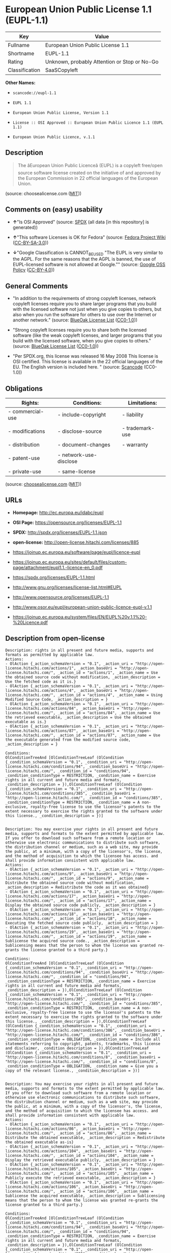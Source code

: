 * European Union Public License 1.1 (EUPL-1.1)

| Key              | Value                                          |
|------------------+------------------------------------------------|
| Fullname         | European Union Public License 1.1              |
| Shortname        | EUPL-1.1                                       |
| Rating           | Unknown, probably Attention or Stop or No-Go   |
| Classification   | SaaSCopyleft                                   |

*Other Names:*

- =scancode://eupl-1.1=

- =EUPL 1.1=

- =European Union Public License, Version 1.1=

- =License :: OSI Approved :: European Union Public Licence 1.1 (EUPL 1.1)=

- =European Union Public Licence, v.1.1=

** Description

#+BEGIN_QUOTE
  The âEuropean Union Public Licenceâ (EUPL) is a copyleft free/open
  source software license created on the initiative of and approved by
  the European Commission in 22 official languages of the European
  Union.
#+END_QUOTE

(source: choosealicense.com
([[https://github.com/github/choosealicense.com/blob/gh-pages/LICENSE.md][MIT]]))

** Comments on (easy) usability

- *↑*"Is OSI Approved" (source:
  [[https://spdx.org/licenses/EUPL-1.1.html][SPDX]] (all data [in this
  repository] is generated))

- *↑*"This software Licenses is OK for Fedora" (source:
  [[https://fedoraproject.org/wiki/Licensing:Main?rd=Licensing][Fedora
  Project Wiki]]
  ([[https://creativecommons.org/licenses/by-sa/3.0/legalcode][CC-BY-SA-3.0]]))

- *↓*"Google Classification is CANNOT_BE_USED "The EUPL is very similar
  to the AGPL. For the same reasons that the AGPL is banned, the use of
  EUPL-licensed software is not allowed at Google."" (source:
  [[https://opensource.google.com/docs/thirdparty/licenses/][Google OSS
  Policy]]
  ([[https://creativecommons.org/licenses/by/4.0/legalcode][CC-BY-4.0]]))

** General Comments

- "In addition to the requirements of strong copyleft licenses, network
  copyleft licenses require you to share larger programs that you build
  with the licensed software not just when you give copies to others,
  but also when you run the software for others to use over the Internet
  or another network." (source:
  [[https://blueoakcouncil.org/copyleft][BlueOak License List]]
  ([[https://raw.githubusercontent.com/blueoakcouncil/blue-oak-list-npm-package/master/LICENSE][CC0-1.0]]))

- "Strong copyleft licenses require you to share both the licensed
  software (like the weak copyleft licenses, and larger programs that
  you build with the licensed software, when you give copies to others."
  (source: [[https://blueoakcouncil.org/copyleft][BlueOak License List]]
  ([[https://raw.githubusercontent.com/blueoakcouncil/blue-oak-list-npm-package/master/LICENSE][CC0-1.0]]))

- "Per SPDX.org, this license was released 16 May 2008 This license is
  OSI certified. This license is available in the 22 official languages
  of the EU. The English version is included here. " (source:
  [[https://github.com/nexB/scancode-toolkit/blob/develop/src/licensedcode/data/licenses/eupl-1.1.yml][Scancode]]
  (CC0-1.0))

** Obligations

| Rights:            | Conditions:              | Limitations:      |
|--------------------+--------------------------+-------------------|
| - commercial-use   | - include-copyright      | - liability       |
|                    |                          |                   |
| - modifications    | - disclose-source        | - trademark-use   |
|                    |                          |                   |
| - distribution     | - document-changes       | - warranty        |
|                    |                          |                   |
| - patent-use       | - network-use-disclose   |                   |
|                    |                          |                   |
| - private-use      | - same-license           |                   |
                                                                   

(source:
[[https://github.com/github/choosealicense.com/blob/gh-pages/_licenses/eupl-1.1.txt][choosealicense.com]]
([[https://github.com/github/choosealicense.com/blob/gh-pages/LICENSE.md][MIT]]))

** URLs

- *Homepage:* http://ec.europa.eu/idabc/eupl

- *OSI Page:* https://opensource.org/licenses/EUPL-1.1

- *SPDX:* http://spdx.org/licenses/EUPL-1.1.json

- *open-license:* http://open-license.hitachi.com/licenses/885

- https://joinup.ec.europa.eu/software/page/eupl/licence-eupl

- https://joinup.ec.europa.eu/sites/default/files/custom-page/attachment/eupl1.1.-licence-en_0.pdf

- https://spdx.org/licenses/EUPL-1.1.html

- http://www.gnu.org/licenses/license-list.html#EUPL

- http://www.opensource.org/licenses/EUPL-1.1

- http://www.osor.eu/eupl/european-union-public-licence-eupl-v.1.1

- https://joinup.ec.europa.eu/system/files/EN/EUPL%20v.1.1%20-%20Licence.pdf

** Description from open-license

#+BEGIN_EXAMPLE
  Description: rights in all present and future media, supports and formats as permitted by applicable law.
  Actions:
  - OlAction {_action_schemaVersion = "0.1", _action_uri = "http://open-license.hitachi.com/actions/1", _action_baseUri = "http://open-license.hitachi.com/", _action_id = "actions/1", _action_name = Use the obtained source code without modification, _action_description = Use the fetched code as it is.}
  - OlAction {_action_schemaVersion = "0.1", _action_uri = "http://open-license.hitachi.com/actions/4", _action_baseUri = "http://open-license.hitachi.com/", _action_id = "actions/4", _action_name = Using Modified Source Code, _action_description = }
  - OlAction {_action_schemaVersion = "0.1", _action_uri = "http://open-license.hitachi.com/actions/84", _action_baseUri = "http://open-license.hitachi.com/", _action_id = "actions/84", _action_name = Use the retrieved executable, _action_description = Use the obtained executable as is.}
  - OlAction {_action_schemaVersion = "0.1", _action_uri = "http://open-license.hitachi.com/actions/87", _action_baseUri = "http://open-license.hitachi.com/", _action_id = "actions/87", _action_name = Use the executable generated from the modified source code, _action_description = }

  Conditions:
  OlConditionTreeAnd [OlConditionTreeLeaf (OlCondition {_condition_schemaVersion = "0.1", _condition_uri = "http://open-license.hitachi.com/conditions/94", _condition_baseUri = "http://open-license.hitachi.com/", _condition_id = "conditions/94", _condition_conditionType = RESTRICTION, _condition_name = Exercise rights in all current and future media and formats, _condition_description = }),OlConditionTreeLeaf (OlCondition {_condition_schemaVersion = "0.1", _condition_uri = "http://open-license.hitachi.com/conditions/385", _condition_baseUri = "http://open-license.hitachi.com/", _condition_id = "conditions/385", _condition_conditionType = RESTRICTION, _condition_name = A non-exclusive, royalty-free license to use the licensor's patents to the extent necessary to exercise the rights granted to the software under this license., _condition_description = })]

#+END_EXAMPLE

#+BEGIN_EXAMPLE
  Description: You may exercise your rights in all present and future media, supports and formats to the extent permitted by applicable law. If you offer to download such software from a remote location or otherwise use electronic communications to distribute such software, the distribution channel or medium, such as a web site, may provide the public, at a minimum, with a copy of the licensor's, the license, and the method of acquisition to which the licensee has access. and shall provide information consistent with applicable law.
  Actions:
  - OlAction {_action_schemaVersion = "0.1", _action_uri = "http://open-license.hitachi.com/actions/9", _action_baseUri = "http://open-license.hitachi.com/", _action_id = "actions/9", _action_name = Distribute the obtained source code without modification, _action_description = Redistribute the code as it was obtained}
  - OlAction {_action_schemaVersion = "0.1", _action_uri = "http://open-license.hitachi.com/actions/17", _action_baseUri = "http://open-license.hitachi.com/", _action_id = "actions/17", _action_name = Display the obtained source code publicly, _action_description = }
  - OlAction {_action_schemaVersion = "0.1", _action_uri = "http://open-license.hitachi.com/actions/18", _action_baseUri = "http://open-license.hitachi.com/", _action_id = "actions/18", _action_name = Executing the fetched source code publicly, _action_description = }
  - OlAction {_action_schemaVersion = "0.1", _action_uri = "http://open-license.hitachi.com/actions/19", _action_baseUri = "http://open-license.hitachi.com/", _action_id = "actions/19", _action_name = Sublicense the acquired source code., _action_description = Sublicensing means that the person to whom the license was granted re-grants the license granted to a third party.}

  Conditions:
  OlConditionTreeAnd [OlConditionTreeLeaf (OlCondition {_condition_schemaVersion = "0.1", _condition_uri = "http://open-license.hitachi.com/conditions/94", _condition_baseUri = "http://open-license.hitachi.com/", _condition_id = "conditions/94", _condition_conditionType = RESTRICTION, _condition_name = Exercise rights in all current and future media and formats, _condition_description = }),OlConditionTreeLeaf (OlCondition {_condition_schemaVersion = "0.1", _condition_uri = "http://open-license.hitachi.com/conditions/385", _condition_baseUri = "http://open-license.hitachi.com/", _condition_id = "conditions/385", _condition_conditionType = RESTRICTION, _condition_name = A non-exclusive, royalty-free license to use the licensor's patents to the extent necessary to exercise the rights granted to the software under this license., _condition_description = }),OlConditionTreeLeaf (OlCondition {_condition_schemaVersion = "0.1", _condition_uri = "http://open-license.hitachi.com/conditions/386", _condition_baseUri = "http://open-license.hitachi.com/", _condition_id = "conditions/386", _condition_conditionType = OBLIGATION, _condition_name = Include all statements referring to copyright, patents, trademarks, this license and disclaimer, _condition_description = }),OlConditionTreeLeaf (OlCondition {_condition_schemaVersion = "0.1", _condition_uri = "http://open-license.hitachi.com/conditions/8", _condition_baseUri = "http://open-license.hitachi.com/", _condition_id = "conditions/8", _condition_conditionType = OBLIGATION, _condition_name = Give you a copy of the relevant license., _condition_description = })]

#+END_EXAMPLE

#+BEGIN_EXAMPLE
  Description: You may exercise your rights in all present and future media, supports and formats to the extent permitted by applicable law. If you offer to download such software from a remote location or otherwise use electronic communications to distribute such software, the distribution channel or medium, such as a web site, may provide the public, at a minimum, with a copy of the licensor's, the license, and the method of acquisition to which the licensee has access. and shall provide information consistent with applicable law.
  Actions:
  - OlAction {_action_schemaVersion = "0.1", _action_uri = "http://open-license.hitachi.com/actions/86", _action_baseUri = "http://open-license.hitachi.com/", _action_id = "actions/86", _action_name = Distribute the obtained executable, _action_description = Redistribute the obtained executable as-is}
  - OlAction {_action_schemaVersion = "0.1", _action_uri = "http://open-license.hitachi.com/actions/104", _action_baseUri = "http://open-license.hitachi.com/", _action_id = "actions/104", _action_name = Display the retrieved executable publicly, _action_description = }
  - OlAction {_action_schemaVersion = "0.1", _action_uri = "http://open-license.hitachi.com/actions/105", _action_baseUri = "http://open-license.hitachi.com/", _action_id = "actions/105", _action_name = Publicly execute the retrieved executable, _action_description = }
  - OlAction {_action_schemaVersion = "0.1", _action_uri = "http://open-license.hitachi.com/actions/106", _action_baseUri = "http://open-license.hitachi.com/", _action_id = "actions/106", _action_name = Sublicense the acquired executable, _action_description = Sublicensing means that the person to whom the license was granted re-grants the license granted to a third party.}

  Conditions:
  OlConditionTreeAnd [OlConditionTreeLeaf (OlCondition {_condition_schemaVersion = "0.1", _condition_uri = "http://open-license.hitachi.com/conditions/94", _condition_baseUri = "http://open-license.hitachi.com/", _condition_id = "conditions/94", _condition_conditionType = RESTRICTION, _condition_name = Exercise rights in all current and future media and formats, _condition_description = }),OlConditionTreeLeaf (OlCondition {_condition_schemaVersion = "0.1", _condition_uri = "http://open-license.hitachi.com/conditions/385", _condition_baseUri = "http://open-license.hitachi.com/", _condition_id = "conditions/385", _condition_conditionType = RESTRICTION, _condition_name = A non-exclusive, royalty-free license to use the licensor's patents to the extent necessary to exercise the rights granted to the software under this license., _condition_description = }),OlConditionTreeLeaf (OlCondition {_condition_schemaVersion = "0.1", _condition_uri = "http://open-license.hitachi.com/conditions/386", _condition_baseUri = "http://open-license.hitachi.com/", _condition_id = "conditions/386", _condition_conditionType = OBLIGATION, _condition_name = Include all statements referring to copyright, patents, trademarks, this license and disclaimer, _condition_description = }),OlConditionTreeLeaf (OlCondition {_condition_schemaVersion = "0.1", _condition_uri = "http://open-license.hitachi.com/conditions/8", _condition_baseUri = "http://open-license.hitachi.com/", _condition_id = "conditions/8", _condition_conditionType = OBLIGATION, _condition_name = Give you a copy of the relevant license., _condition_description = }),OlConditionTreeOr [OlConditionTreeLeaf (OlCondition {_condition_schemaVersion = "0.1", _condition_uri = "http://open-license.hitachi.com/conditions/21", _condition_baseUri = "http://open-license.hitachi.com/", _condition_id = "conditions/21", _condition_conditionType = OBLIGATION, _condition_name = Attach the source code corresponding to the software in question., _condition_description = }),OlConditionTreeLeaf (OlCondition {_condition_schemaVersion = "0.1", _condition_uri = "http://open-license.hitachi.com/conditions/387", _condition_baseUri = "http://open-license.hitachi.com/", _condition_id = "conditions/387", _condition_conditionType = OBLIGATION, _condition_name = Indicates a repository where the source code for the software can be used freely., _condition_description = Indicates a repository that is available for as long as you continue to distribute the software})]]

#+END_EXAMPLE

#+BEGIN_EXAMPLE
  Description: ● The rights shall be enforceable in all present and future media, supports and formats as permitted by applicable law.
  Actions:
  - OlAction {_action_schemaVersion = "0.1", _action_uri = "http://open-license.hitachi.com/actions/3", _action_baseUri = "http://open-license.hitachi.com/", _action_id = "actions/3", _action_name = Modify the obtained source code., _action_description = }

  Conditions:
  OlConditionTreeAnd [OlConditionTreeLeaf (OlCondition {_condition_schemaVersion = "0.1", _condition_uri = "http://open-license.hitachi.com/conditions/94", _condition_baseUri = "http://open-license.hitachi.com/", _condition_id = "conditions/94", _condition_conditionType = RESTRICTION, _condition_name = Exercise rights in all current and future media and formats, _condition_description = }),OlConditionTreeLeaf (OlCondition {_condition_schemaVersion = "0.1", _condition_uri = "http://open-license.hitachi.com/conditions/385", _condition_baseUri = "http://open-license.hitachi.com/", _condition_id = "conditions/385", _condition_conditionType = RESTRICTION, _condition_name = A non-exclusive, royalty-free license to use the licensor's patents to the extent necessary to exercise the rights granted to the software under this license., _condition_description = }),OlConditionTreeLeaf (OlCondition {_condition_schemaVersion = "0.1", _condition_uri = "http://open-license.hitachi.com/conditions/386", _condition_baseUri = "http://open-license.hitachi.com/", _condition_id = "conditions/386", _condition_conditionType = OBLIGATION, _condition_name = Include all statements referring to copyright, patents, trademarks, this license and disclaimer, _condition_description = }),OlConditionTreeLeaf (OlCondition {_condition_schemaVersion = "0.1", _condition_uri = "http://open-license.hitachi.com/conditions/110", _condition_baseUri = "http://open-license.hitachi.com/", _condition_id = "conditions/110", _condition_conditionType = OBLIGATION, _condition_name = Indicate your changes and the date of the change., _condition_description = })]

#+END_EXAMPLE

#+BEGIN_EXAMPLE
  Description: You may exercise your rights in all present and future media, supports and formats to the extent permitted by applicable law. If you offer to download such software from a remote location or otherwise use electronic communications to distribute such software, the distribution channel or medium, such as a web site, may provide the public, at a minimum, with a copy of the licensor's, the license, and the method of acquisition to which the licensee has access. and shall provide information consistent with applicable law.
  Actions:
  - OlAction {_action_schemaVersion = "0.1", _action_uri = "http://open-license.hitachi.com/actions/12", _action_baseUri = "http://open-license.hitachi.com/", _action_id = "actions/12", _action_name = Distribution of Modified Source Code, _action_description = }
  - OlAction {_action_schemaVersion = "0.1", _action_uri = "http://open-license.hitachi.com/actions/23", _action_baseUri = "http://open-license.hitachi.com/", _action_id = "actions/23", _action_name = Display modified source code publicly, _action_description = }
  - OlAction {_action_schemaVersion = "0.1", _action_uri = "http://open-license.hitachi.com/actions/24", _action_baseUri = "http://open-license.hitachi.com/", _action_id = "actions/24", _action_name = Publicly execute the modified source code, _action_description = }
  - OlAction {_action_schemaVersion = "0.1", _action_uri = "http://open-license.hitachi.com/actions/25", _action_baseUri = "http://open-license.hitachi.com/", _action_id = "actions/25", _action_name = Sublicensing Modified Source Code, _action_description = Sublicensing means that the person to whom the license was granted re-grants the license granted to a third party.}

  Conditions:
  OlConditionTreeAnd [OlConditionTreeLeaf (OlCondition {_condition_schemaVersion = "0.1", _condition_uri = "http://open-license.hitachi.com/conditions/94", _condition_baseUri = "http://open-license.hitachi.com/", _condition_id = "conditions/94", _condition_conditionType = RESTRICTION, _condition_name = Exercise rights in all current and future media and formats, _condition_description = }),OlConditionTreeLeaf (OlCondition {_condition_schemaVersion = "0.1", _condition_uri = "http://open-license.hitachi.com/conditions/385", _condition_baseUri = "http://open-license.hitachi.com/", _condition_id = "conditions/385", _condition_conditionType = RESTRICTION, _condition_name = A non-exclusive, royalty-free license to use the licensor's patents to the extent necessary to exercise the rights granted to the software under this license., _condition_description = }),OlConditionTreeLeaf (OlCondition {_condition_schemaVersion = "0.1", _condition_uri = "http://open-license.hitachi.com/conditions/386", _condition_baseUri = "http://open-license.hitachi.com/", _condition_id = "conditions/386", _condition_conditionType = OBLIGATION, _condition_name = Include all statements referring to copyright, patents, trademarks, this license and disclaimer, _condition_description = }),OlConditionTreeLeaf (OlCondition {_condition_schemaVersion = "0.1", _condition_uri = "http://open-license.hitachi.com/conditions/8", _condition_baseUri = "http://open-license.hitachi.com/", _condition_id = "conditions/8", _condition_conditionType = OBLIGATION, _condition_name = Give you a copy of the relevant license., _condition_description = }),OlConditionTreeLeaf (OlCondition {_condition_schemaVersion = "0.1", _condition_uri = "http://open-license.hitachi.com/conditions/110", _condition_baseUri = "http://open-license.hitachi.com/", _condition_id = "conditions/110", _condition_conditionType = OBLIGATION, _condition_name = Indicate your changes and the date of the change., _condition_description = })]

#+END_EXAMPLE

#+BEGIN_EXAMPLE
  Description: You may exercise your rights in all present and future media, supports and formats to the extent permitted by applicable law. If you offer to download such software from a remote location or otherwise use electronic communications to distribute such software, the distribution channel or medium, such as a web site, may provide the public, at a minimum, with a copy of the licensor's, the license, and the method of acquisition to which the licensee has access. and shall provide information consistent with applicable law.
  Actions:
  - OlAction {_action_schemaVersion = "0.1", _action_uri = "http://open-license.hitachi.com/actions/26", _action_baseUri = "http://open-license.hitachi.com/", _action_id = "actions/26", _action_name = Publicly display the object code generated from the modified source code, _action_description = }
  - OlAction {_action_schemaVersion = "0.1", _action_uri = "http://open-license.hitachi.com/actions/89", _action_baseUri = "http://open-license.hitachi.com/", _action_id = "actions/89", _action_name = Distribute the executable generated from the modified source code, _action_description = }
  - OlAction {_action_schemaVersion = "0.1", _action_uri = "http://open-license.hitachi.com/actions/108", _action_baseUri = "http://open-license.hitachi.com/", _action_id = "actions/108", _action_name = Publicly execute executables generated from modified source code, _action_description = }
  - OlAction {_action_schemaVersion = "0.1", _action_uri = "http://open-license.hitachi.com/actions/109", _action_baseUri = "http://open-license.hitachi.com/", _action_id = "actions/109", _action_name = Sublicense the generated executable from modified source code, _action_description = Sublicensing means that the person to whom the license was granted re-grants the license granted to a third party.}

  Conditions:
  OlConditionTreeAnd [OlConditionTreeLeaf (OlCondition {_condition_schemaVersion = "0.1", _condition_uri = "http://open-license.hitachi.com/conditions/94", _condition_baseUri = "http://open-license.hitachi.com/", _condition_id = "conditions/94", _condition_conditionType = RESTRICTION, _condition_name = Exercise rights in all current and future media and formats, _condition_description = }),OlConditionTreeLeaf (OlCondition {_condition_schemaVersion = "0.1", _condition_uri = "http://open-license.hitachi.com/conditions/385", _condition_baseUri = "http://open-license.hitachi.com/", _condition_id = "conditions/385", _condition_conditionType = RESTRICTION, _condition_name = A non-exclusive, royalty-free license to use the licensor's patents to the extent necessary to exercise the rights granted to the software under this license., _condition_description = }),OlConditionTreeLeaf (OlCondition {_condition_schemaVersion = "0.1", _condition_uri = "http://open-license.hitachi.com/conditions/386", _condition_baseUri = "http://open-license.hitachi.com/", _condition_id = "conditions/386", _condition_conditionType = OBLIGATION, _condition_name = Include all statements referring to copyright, patents, trademarks, this license and disclaimer, _condition_description = }),OlConditionTreeLeaf (OlCondition {_condition_schemaVersion = "0.1", _condition_uri = "http://open-license.hitachi.com/conditions/8", _condition_baseUri = "http://open-license.hitachi.com/", _condition_id = "conditions/8", _condition_conditionType = OBLIGATION, _condition_name = Give you a copy of the relevant license., _condition_description = }),OlConditionTreeLeaf (OlCondition {_condition_schemaVersion = "0.1", _condition_uri = "http://open-license.hitachi.com/conditions/110", _condition_baseUri = "http://open-license.hitachi.com/", _condition_id = "conditions/110", _condition_conditionType = OBLIGATION, _condition_name = Indicate your changes and the date of the change., _condition_description = }),OlConditionTreeOr [OlConditionTreeLeaf (OlCondition {_condition_schemaVersion = "0.1", _condition_uri = "http://open-license.hitachi.com/conditions/21", _condition_baseUri = "http://open-license.hitachi.com/", _condition_id = "conditions/21", _condition_conditionType = OBLIGATION, _condition_name = Attach the source code corresponding to the software in question., _condition_description = }),OlConditionTreeLeaf (OlCondition {_condition_schemaVersion = "0.1", _condition_uri = "http://open-license.hitachi.com/conditions/387", _condition_baseUri = "http://open-license.hitachi.com/", _condition_id = "conditions/387", _condition_conditionType = OBLIGATION, _condition_name = Indicates a repository where the source code for the software can be used freely., _condition_description = Indicates a repository that is available for as long as you continue to distribute the software})]]

#+END_EXAMPLE

#+BEGIN_EXAMPLE
  Actions:
  - OlAction {_action_schemaVersion = "0.1", _action_uri = "http://open-license.hitachi.com/actions/36", _action_baseUri = "http://open-license.hitachi.com/", _action_id = "actions/36", _action_name = When you distribute the software, you offer support, warranties, indemnification, and other liability and rights consistent with the license, for a fee., _action_description = }

  Conditions:
  OlConditionTreeLeaf (OlCondition {_condition_schemaVersion = "0.1", _condition_uri = "http://open-license.hitachi.com/conditions/14", _condition_baseUri = "http://open-license.hitachi.com/", _condition_id = "conditions/14", _condition_conditionType = OBLIGATION, _condition_name = I do so at my own risk., _condition_description = If you accept the responsibility, you can take it on your own account, but you cannot do it for other contributors. If by acting as your own responsibility, you are held liable for or demand compensation from other contributors, you need to prevent those people or entities from being damaged and compensate them for the damage.})

#+END_EXAMPLE

(source: Hitachi open-license)

** Text

#+BEGIN_EXAMPLE
  European Union Public Licence 
  V. 1.1 
   
  EUPL © the European Community 2007 
   
  This European Union Public Licence (the "EUPL") applies to the Work or Software 
  (as defined below) which is provided under the terms of this Licence. Any use of the 
  Work, other than as authorised under this Licence is prohibited (to the extent such use 
  is covered by a right of the copyright holder of the Work). 
   
  The Original Work is provided under the terms of this Licence when the Licensor (as 
  defined below) has placed the following notice immediately following the copyright 
  notice for the Original Work: 
   
  Licensed under the EUPL V.1.1 
   
  or has expressed by any other mean his willingness to license under the EUPL. 
   
  1. Definitions 
   
  In this Licence, the following terms have the following meaning: 
   
  - The Licence: this Licence. 
   
  - The Original Work or the Software: the software distributed and/or communicated 
  by the Licensor under this Licence, available as Source Code and also as Executable 
  Code as the case may be. 
   
  - Derivative Works: the works or software that could be created by the Licensee, 
  based upon the Original Work or modifications thereof. This Licence does not define 
  the extent of modification or dependence on the Original Work required in order to 
  classify a work as a Derivative Work; this extent is determined by copyright law 
  applicable in the country mentioned in Article 15.  
   
  - The Work: the Original Work and/or its Derivative Works. 
   
  - The Source Code: the human-readable form of the Work which is the most 
  convenient for people to study and modify. 
   
  - The Executable Code: any code which has generally been compiled and which is 
  meant to be interpreted by a computer as a program. 
   
  - The Licensor: the natural or legal person that distributes and/or communicates the 
  Work under the Licence. 
   
  - Contributor(s): any natural or legal person who modifies the Work under the 
  Licence, or otherwise contributes to the creation of a Derivative Work. 
   
  - The Licensee or "You": any natural or legal person who makes any usage of the 
  Software under the terms of the Licence. 
   
  - Distribution and/or Communication: any act of selling, giving, lending, renting, 
  distributing, communicating, transmitting, or otherwise making available, on-line or 
  off-line, copies of the Work or providing access to its essential functionalities at the 
  disposal of any other natural or legal person. 
   
  2. Scope of the rights granted by the Licence 
   
  The Licensor hereby grants You a world-wide, royalty-free, non-exclusive, sub- 
  licensable licence to do the following, for the duration of copyright vested in the 
  Original Work: 
   
  - use the Work in any circumstance and for all usage, 
  - reproduce the Work, 
  - modify the Original Work, and make Derivative Works based upon the Work, 
  - communicate to the public, including the right to make available or display the 
  Work or copies thereof to the public and perform publicly, as the case may be, 
  the Work, 
  - distribute the Work or copies thereof, 
  - lend and rent the Work or copies thereof, 
  - sub-license rights in the Work or copies thereof. 
   
  Those rights can be exercised on any media, supports and formats, whether now 
  known or later invented, as far as the applicable law permits so. 
   
  In the countries where moral rights apply, the Licensor waives his right to exercise his 
  moral right to the extent allowed by law in order to make effective the licence of the 
  economic rights here above listed. 
   
  The Licensor grants to the Licensee royalty-free, non exclusive usage rights to any 
  patents held by the Licensor, to the extent necessary to make use of the rights granted 
  on the Work under this Licence. 
   
  3. Communication of the Source Code 
   
  The Licensor may provide the Work either in its Source Code form, or as Executable 
  Code. If the Work is provided as Executable Code, the Licensor provides in addition a 
  machine-readable copy of the Source Code of the Work along with each copy of the 
  Work that the Licensor distributes or indicates, in a notice following the copyright 
  notice attached to the Work, a repository where the Source Code is easily and freely 
  accessible for as long as the Licensor continues to distribute and/or communicate the 
  Work. 
     
  4. Limitations on copyright 
   
  Nothing in this Licence is intended to deprive the Licensee of the benefits from any 
  exception or limitation to the exclusive rights of the rights owners in the Original 
  Work or Software, of the exhaustion of those rights or of other applicable limitations 
  thereto. 
   
  5. Obligations of the Licensee 
   
  The grant of the rights mentioned above is subject to some restrictions and obligations 
  imposed on the Licensee. Those obligations are the following: 
   
  Attribution right: the Licensee shall keep intact all copyright, patent or trademarks 
  notices and all notices that refer to the Licence and to the disclaimer of warranties. 
  The Licensee must include a copy of such notices and a copy of the Licence with 
  every copy of the Work he/she distributes and/or communicates. The Licensee must 
  cause any Derivative Work to carry prominent notices stating that the Work has been 
  modified and the date of modification. 
   
  Copyleft clause: If the Licensee distributes and/or communicates copies of the 
  Original Works or Derivative Works based upon the Original Work, this Distribution 
  and/or Communication will be done under the terms of this Licence or of a later 
  version of this Licence unless the Original Work is expressly distributed only under 
  this version of the Licence. The Licensee (becoming Licensor) cannot offer or impose 
  any additional terms or conditions on the Work or Derivative Work that alter or 
  restrict the terms of the Licence. 
   
  Compatibility clause: If the Licensee Distributes and/or Communicates Derivative 
  Works or copies thereof based upon both the Original Work and another work  
  licensed under a Compatible Licence, this Distribution and/or Communication can be 
  done under the terms of this Compatible Licence. For the sake of this clause, 
  "Compatible Licence" refers to the licences listed in the appendix attached to this 
  Licence. Should the Licensee’s obligations under the Compatible Licence conflict 
  with his/her obligations under this Licence, the obligations of the Compatible Licence 
  shall prevail.  
   
  Provision of Source Code: When distributing and/or communicating copies of the 
  Work, the Licensee will provide a machine-readable copy of the Source Code or 
  indicate a repository where this Source will be easily and freely available for as long 
  as the Licensee continues to distribute and/or communicate the Work. 
   
  Legal Protection: This Licence does not grant permission to use the trade names, 
  trademarks, service marks, or names of the Licensor, except as required for 
  reasonable and customary use in describing the origin of the Work and reproducing 
  the content of the copyright notice. 
   
  6. Chain of Authorship 
   
  The original Licensor warrants that the copyright in the Original Work granted 
  hereunder is owned by him/her or licensed to him/her and that he/she has the power 
  and authority to grant the Licence. 
   
  Each Contributor warrants that the copyright in the modifications he/she brings to the 
  Work are owned by him/her or licensed to him/her and that he/she has the power and 
  authority to grant the Licence. 
   
  Each time You accept the Licence, the original Licensor and subsequent Contributors 
  grant You a licence to their contributions to the Work, under the terms of this 
  Licence. 
   
  7. Disclaimer of Warranty 
   
  The Work is a work in progress, which is continuously improved by numerous 
  contributors. It is not a finished work and may therefore contain defects or "bugs" 
  inherent to this type of software development. 
   
  For the above reason, the Work is provided under the Licence on an "as is" basis and 
  without warranties of any kind concerning the Work, including without limitation 
  merchantability, fitness for a particular purpose, absence of defects or errors, 
  accuracy, non-infringement of intellectual property rights other than copyright as 
  stated in Article 6 of this Licence. 
   
  This disclaimer of warranty is an essential part of the Licence and a condition for the 
  grant of any rights to the Work. 
   
  8. Disclaimer of Liability 
   
  Except in the cases of wilful misconduct or damages directly caused to natural 
  persons, the Licensor will in no event be liable for any direct or indirect, material or 
  moral, damages of any kind, arising out of the Licence or of the use of the Work, 
  including without limitation, damages for loss of goodwill, work stoppage, computer 
  failure or malfunction, loss of data or any commercial damage, even if the Licensor 
  has been advised of the possibility of such damage. However, the Licensor will be 
  liable under statutory product liability laws as far such laws apply to the Work. 
   
  9. Additional agreements 
   
  While distributing the Original Work or Derivative Works, You may choose to 
  conclude an additional agreement to offer, and charge a fee for, acceptance of support, 
  warranty, indemnity, or other liability obligations and/or services consistent with this 
  Licence. However, in accepting such obligations, You may act only on your own 
  behalf and on your sole responsibility, not on behalf of the original Licensor or any 
  other Contributor, and only if You agree to indemnify, defend, and hold each 
  Contributor harmless for any liability incurred by, or claims asserted against such 
  Contributor by the fact You have accepted any such warranty or additional liability. 

  10. Acceptance of the Licence 
   
  The provisions of this Licence can be accepted by clicking on an icon "I agree" 
  placed under the bottom of a window displaying the text of this Licence or by 
  affirming consent in any other similar way, in accordance with the rules of applicable 
  law. Clicking on that icon indicates your clear and irrevocable acceptance of this 
  Licence and all of its terms and conditions.  
   
  Similarly, you irrevocably accept this Licence and all of its terms and conditions by 
  exercising any rights granted to You by Article 2 of this Licence, such as the use of 
  the Work, the creation by You of a Derivative Work or the Distribution and/or 
  Communication by You of the Work or copies thereof.  
   
  11. Information to the public 
   
  In case of any Distribution and/or Communication of the Work by means of electronic 
  communication by You (for example, by offering to download the Work from a 
  remote location) the distribution channel or media (for example, a website) must at 
  least provide to the public the information requested by the applicable law regarding 
  the Licensor, the Licence and the way it may be accessible, concluded, stored and 
  reproduced by the Licensee. 
   
  12. Termination of the Licence 
   
  The Licence and the rights granted hereunder will terminate automatically upon any 
  breach by the Licensee of the terms of the Licence. 
   
  Such a termination will not terminate the licences of any person who has received the 
  Work from the Licensee under the Licence, provided such persons remain in full 
  compliance with the Licence.  
   
  13. Miscellaneous 
   
  Without prejudice of Article 9 above, the Licence represents the complete agreement 
  between the Parties as to the Work licensed hereunder. 
   
  If any provision of the Licence is invalid or unenforceable under applicable law, this 
  will not affect the validity or enforceability of the Licence as a whole. Such provision 
  will be construed and/or reformed so as necessary to make it valid and enforceable. 
   
  The European Commission may publish other linguistic versions and/or new versions 
  of this Licence, so far this is required and reasonable, without reducing the scope of 
  the rights granted by the Licence. New versions of the Licence will be published with 
  a unique version number. 
   
  All linguistic versions of this Licence, approved by the European Commission, have 
  identical value. Parties can take advantage of the linguistic version of their choice.  
     
  14. Jurisdiction 
   
  Any litigation resulting from the interpretation of this License, arising between the 
  European Commission, as a Licensor, and any Licensee, will be subject to the 
  jurisdiction of the Court of Justice of the European Communities, as laid down in 
  article 238 of the Treaty establishing the European Community. 
   
  Any litigation arising between Parties, other than the European Commission, and 
  resulting from the interpretation of this License, will be subject to the exclusive 
  jurisdiction of the competent court where the Licensor resides or conducts its primary 
  business. 
   
  15. Applicable Law 
   
  This Licence shall be governed by the law of the European Union country where the 
  Licensor resides or has his registered office. 
   
  This licence shall be governed by the Belgian law if: 
   
  - a litigation arises between the European Commission, as a Licensor, and any 
  Licensee; 
  - the Licensor, other than the European Commission, has no residence or 
  registered office inside a European Union country.
#+END_EXAMPLE

--------------

** Raw Data

*** Facts

- LicenseName

- [[https://spdx.org/licenses/EUPL-1.1.html][SPDX]] (all data [in this
  repository] is generated)

- [[https://blueoakcouncil.org/copyleft][BlueOak License List]]
  ([[https://raw.githubusercontent.com/blueoakcouncil/blue-oak-list-npm-package/master/LICENSE][CC0-1.0]])

- [[https://github.com/OpenChain-Project/curriculum/raw/ddf1e879341adbd9b297cd67c5d5c16b2076540b/policy-template/Open%20Source%20Policy%20Template%20for%20OpenChain%20Specification%201.2.ods][OpenChainPolicyTemplate]]
  (CC0-1.0)

- [[https://github.com/nexB/scancode-toolkit/blob/develop/src/licensedcode/data/licenses/eupl-1.1.yml][Scancode]]
  (CC0-1.0)

- [[https://github.com/github/choosealicense.com/blob/gh-pages/_licenses/eupl-1.1.txt][choosealicense.com]]
  ([[https://github.com/github/choosealicense.com/blob/gh-pages/LICENSE.md][MIT]])

- [[https://fedoraproject.org/wiki/Licensing:Main?rd=Licensing][Fedora
  Project Wiki]]
  ([[https://creativecommons.org/licenses/by-sa/3.0/legalcode][CC-BY-SA-3.0]])

- [[https://opensource.org/licenses/][OpenSourceInitiative]]
  ([[https://creativecommons.org/licenses/by/4.0/legalcode][CC-BY-4.0]])

- [[https://opensource.google.com/docs/thirdparty/licenses/][Google OSS
  Policy]]
  ([[https://creativecommons.org/licenses/by/4.0/legalcode][CC-BY-4.0]])

- [[https://github.com/okfn/licenses/blob/master/licenses.csv][Open
  Knowledge International]]
  ([[https://opendatacommons.org/licenses/pddl/1-0/][PDDL-1.0]])

- [[https://github.com/Hitachi/open-license][Hitachi open-license]]
  (CDLA-Permissive-1.0)

*** Raw JSON

#+BEGIN_EXAMPLE
  {
      "__impliedNames": [
          "EUPL-1.1",
          "European Union Public License 1.1",
          "scancode://eupl-1.1",
          "EUPL 1.1",
          "eupl-1.1",
          "European Union Public License, Version 1.1",
          "License :: OSI Approved :: European Union Public Licence 1.1 (EUPL 1.1)",
          "European Union Public Licence, v.1.1"
      ],
      "__impliedId": "EUPL-1.1",
      "__isFsfFree": true,
      "__impliedAmbiguousNames": [
          "European Union Public License",
          "EUPL 1.1"
      ],
      "__impliedComments": [
          [
              "BlueOak License List",
              [
                  "In addition to the requirements of strong copyleft licenses, network copyleft licenses require you to share larger programs that you build with the licensed software not just when you give copies to others, but also when you run the software for others to use over the Internet or another network.",
                  "Strong copyleft licenses require you to share both the licensed software (like the weak copyleft licenses, and larger programs that you build with the licensed software, when you give copies to others."
              ]
          ],
          [
              "Scancode",
              [
                  "Per SPDX.org, this license was released 16 May 2008 This license is OSI\ncertified. This license is available in the 22 official languages of the\nEU. The English version is included here.\n"
              ]
          ]
      ],
      "facts": {
          "Open Knowledge International": {
              "is_generic": null,
              "legacy_ids": [],
              "status": "active",
              "domain_software": true,
              "url": "https://opensource.org/licenses/EUPL-1.1",
              "maintainer": "",
              "od_conformance": "not reviewed",
              "_sourceURL": "https://github.com/okfn/licenses/blob/master/licenses.csv",
              "domain_data": false,
              "osd_conformance": "approved",
              "id": "EUPL-1.1",
              "title": "European Union Public License 1.1",
              "_implications": {
                  "__impliedNames": [
                      "EUPL-1.1",
                      "European Union Public License 1.1"
                  ],
                  "__impliedId": "EUPL-1.1",
                  "__impliedURLs": [
                      [
                          null,
                          "https://opensource.org/licenses/EUPL-1.1"
                      ]
                  ]
              },
              "domain_content": false
          },
          "LicenseName": {
              "implications": {
                  "__impliedNames": [
                      "EUPL-1.1"
                  ],
                  "__impliedId": "EUPL-1.1"
              },
              "shortname": "EUPL-1.1",
              "otherNames": []
          },
          "SPDX": {
              "isSPDXLicenseDeprecated": false,
              "spdxFullName": "European Union Public License 1.1",
              "spdxDetailsURL": "http://spdx.org/licenses/EUPL-1.1.json",
              "_sourceURL": "https://spdx.org/licenses/EUPL-1.1.html",
              "spdxLicIsOSIApproved": true,
              "spdxSeeAlso": [
                  "https://joinup.ec.europa.eu/software/page/eupl/licence-eupl",
                  "https://joinup.ec.europa.eu/sites/default/files/custom-page/attachment/eupl1.1.-licence-en_0.pdf",
                  "https://opensource.org/licenses/EUPL-1.1"
              ],
              "_implications": {
                  "__impliedNames": [
                      "EUPL-1.1",
                      "European Union Public License 1.1"
                  ],
                  "__impliedId": "EUPL-1.1",
                  "__impliedJudgement": [
                      [
                          "SPDX",
                          {
                              "tag": "PositiveJudgement",
                              "contents": "Is OSI Approved"
                          }
                      ]
                  ],
                  "__isOsiApproved": true,
                  "__impliedURLs": [
                      [
                          "SPDX",
                          "http://spdx.org/licenses/EUPL-1.1.json"
                      ],
                      [
                          null,
                          "https://joinup.ec.europa.eu/software/page/eupl/licence-eupl"
                      ],
                      [
                          null,
                          "https://joinup.ec.europa.eu/sites/default/files/custom-page/attachment/eupl1.1.-licence-en_0.pdf"
                      ],
                      [
                          null,
                          "https://opensource.org/licenses/EUPL-1.1"
                      ]
                  ]
              },
              "spdxLicenseId": "EUPL-1.1"
          },
          "Fedora Project Wiki": {
              "GPLv2 Compat?": "Yes",
              "rating": "Good",
              "Upstream URL": "http://ec.europa.eu/idabc/en/document/7774.html",
              "GPLv3 Compat?": "NO",
              "Short Name": "EUPL 1.1",
              "licenseType": "license",
              "_sourceURL": "https://fedoraproject.org/wiki/Licensing:Main?rd=Licensing",
              "Full Name": "European Union Public License 1.1",
              "FSF Free?": "Yes",
              "_implications": {
                  "__impliedNames": [
                      "European Union Public License 1.1"
                  ],
                  "__isFsfFree": true,
                  "__impliedAmbiguousNames": [
                      "EUPL 1.1"
                  ],
                  "__impliedJudgement": [
                      [
                          "Fedora Project Wiki",
                          {
                              "tag": "PositiveJudgement",
                              "contents": "This software Licenses is OK for Fedora"
                          }
                      ]
                  ]
              }
          },
          "Scancode": {
              "otherUrls": [
                  "http://www.gnu.org/licenses/license-list.html#EUPL",
                  "http://www.opensource.org/licenses/EUPL-1.1",
                  "http://www.osor.eu/eupl/european-union-public-licence-eupl-v.1.1",
                  "https://joinup.ec.europa.eu/sites/default/files/custom-page/attachment/eupl1.1.-licence-en_0.pdf",
                  "https://joinup.ec.europa.eu/software/page/eupl/licence-eupl",
                  "https://joinup.ec.europa.eu/system/files/EN/EUPL%20v.1.1%20-%20Licence.pdf",
                  "https://opensource.org/licenses/EUPL-1.1"
              ],
              "homepageUrl": "http://ec.europa.eu/idabc/eupl",
              "shortName": "EUPL 1.1",
              "textUrls": null,
              "text": "European Union Public Licence \nV. 1.1 \n \nEUPL ÃÂ© the European Community 2007 \n \nThis European Union Public Licence (the \"EUPL\") applies to the Work or Software \n(as defined below) which is provided under the terms of this Licence. Any use of the \nWork, other than as authorised under this Licence is prohibited (to the extent such use \nis covered by a right of the copyright holder of the Work). \n \nThe Original Work is provided under the terms of this Licence when the Licensor (as \ndefined below) has placed the following notice immediately following the copyright \nnotice for the Original Work: \n \nLicensed under the EUPL V.1.1 \n \nor has expressed by any other mean his willingness to license under the EUPL. \n \n1. Definitions \n \nIn this Licence, the following terms have the following meaning: \n \n- The Licence: this Licence. \n \n- The Original Work or the Software: the software distributed and/or communicated \nby the Licensor under this Licence, available as Source Code and also as Executable \nCode as the case may be. \n \n- Derivative Works: the works or software that could be created by the Licensee, \nbased upon the Original Work or modifications thereof. This Licence does not define \nthe extent of modification or dependence on the Original Work required in order to \nclassify a work as a Derivative Work; this extent is determined by copyright law \napplicable in the country mentioned in Article 15.  \n \n- The Work: the Original Work and/or its Derivative Works. \n \n- The Source Code: the human-readable form of the Work which is the most \nconvenient for people to study and modify. \n \n- The Executable Code: any code which has generally been compiled and which is \nmeant to be interpreted by a computer as a program. \n \n- The Licensor: the natural or legal person that distributes and/or communicates the \nWork under the Licence. \n \n- Contributor(s): any natural or legal person who modifies the Work under the \nLicence, or otherwise contributes to the creation of a Derivative Work. \n \n- The Licensee or \"You\": any natural or legal person who makes any usage of the \nSoftware under the terms of the Licence. \n \n- Distribution and/or Communication: any act of selling, giving, lending, renting, \ndistributing, communicating, transmitting, or otherwise making available, on-line or \noff-line, copies of the Work or providing access to its essential functionalities at the \ndisposal of any other natural or legal person. \n \n2. Scope of the rights granted by the Licence \n \nThe Licensor hereby grants You a world-wide, royalty-free, non-exclusive, sub- \nlicensable licence to do the following, for the duration of copyright vested in the \nOriginal Work: \n \n- use the Work in any circumstance and for all usage, \n- reproduce the Work, \n- modify the Original Work, and make Derivative Works based upon the Work, \n- communicate to the public, including the right to make available or display the \nWork or copies thereof to the public and perform publicly, as the case may be, \nthe Work, \n- distribute the Work or copies thereof, \n- lend and rent the Work or copies thereof, \n- sub-license rights in the Work or copies thereof. \n \nThose rights can be exercised on any media, supports and formats, whether now \nknown or later invented, as far as the applicable law permits so. \n \nIn the countries where moral rights apply, the Licensor waives his right to exercise his \nmoral right to the extent allowed by law in order to make effective the licence of the \neconomic rights here above listed. \n \nThe Licensor grants to the Licensee royalty-free, non exclusive usage rights to any \npatents held by the Licensor, to the extent necessary to make use of the rights granted \non the Work under this Licence. \n \n3. Communication of the Source Code \n \nThe Licensor may provide the Work either in its Source Code form, or as Executable \nCode. If the Work is provided as Executable Code, the Licensor provides in addition a \nmachine-readable copy of the Source Code of the Work along with each copy of the \nWork that the Licensor distributes or indicates, in a notice following the copyright \nnotice attached to the Work, a repository where the Source Code is easily and freely \naccessible for as long as the Licensor continues to distribute and/or communicate the \nWork. \n   \n4. Limitations on copyright \n \nNothing in this Licence is intended to deprive the Licensee of the benefits from any \nexception or limitation to the exclusive rights of the rights owners in the Original \nWork or Software, of the exhaustion of those rights or of other applicable limitations \nthereto. \n \n5. Obligations of the Licensee \n \nThe grant of the rights mentioned above is subject to some restrictions and obligations \nimposed on the Licensee. Those obligations are the following: \n \nAttribution right: the Licensee shall keep intact all copyright, patent or trademarks \nnotices and all notices that refer to the Licence and to the disclaimer of warranties. \nThe Licensee must include a copy of such notices and a copy of the Licence with \nevery copy of the Work he/she distributes and/or communicates. The Licensee must \ncause any Derivative Work to carry prominent notices stating that the Work has been \nmodified and the date of modification. \n \nCopyleft clause: If the Licensee distributes and/or communicates copies of the \nOriginal Works or Derivative Works based upon the Original Work, this Distribution \nand/or Communication will be done under the terms of this Licence or of a later \nversion of this Licence unless the Original Work is expressly distributed only under \nthis version of the Licence. The Licensee (becoming Licensor) cannot offer or impose \nany additional terms or conditions on the Work or Derivative Work that alter or \nrestrict the terms of the Licence. \n \nCompatibility clause: If the Licensee Distributes and/or Communicates Derivative \nWorks or copies thereof based upon both the Original Work and another work  \nlicensed under a Compatible Licence, this Distribution and/or Communication can be \ndone under the terms of this Compatible Licence. For the sake of this clause, \n\"Compatible Licence\" refers to the licences listed in the appendix attached to this \nLicence. Should the LicenseeÃ¢ÂÂs obligations under the Compatible Licence conflict \nwith his/her obligations under this Licence, the obligations of the Compatible Licence \nshall prevail.  \n \nProvision of Source Code: When distributing and/or communicating copies of the \nWork, the Licensee will provide a machine-readable copy of the Source Code or \nindicate a repository where this Source will be easily and freely available for as long \nas the Licensee continues to distribute and/or communicate the Work. \n \nLegal Protection: This Licence does not grant permission to use the trade names, \ntrademarks, service marks, or names of the Licensor, except as required for \nreasonable and customary use in describing the origin of the Work and reproducing \nthe content of the copyright notice. \n \n6. Chain of Authorship \n \nThe original Licensor warrants that the copyright in the Original Work granted \nhereunder is owned by him/her or licensed to him/her and that he/she has the power \nand authority to grant the Licence. \n \nEach Contributor warrants that the copyright in the modifications he/she brings to the \nWork are owned by him/her or licensed to him/her and that he/she has the power and \nauthority to grant the Licence. \n \nEach time You accept the Licence, the original Licensor and subsequent Contributors \ngrant You a licence to their contributions to the Work, under the terms of this \nLicence. \n \n7. Disclaimer of Warranty \n \nThe Work is a work in progress, which is continuously improved by numerous \ncontributors. It is not a finished work and may therefore contain defects or \"bugs\" \ninherent to this type of software development. \n \nFor the above reason, the Work is provided under the Licence on an \"as is\" basis and \nwithout warranties of any kind concerning the Work, including without limitation \nmerchantability, fitness for a particular purpose, absence of defects or errors, \naccuracy, non-infringement of intellectual property rights other than copyright as \nstated in Article 6 of this Licence. \n \nThis disclaimer of warranty is an essential part of the Licence and a condition for the \ngrant of any rights to the Work. \n \n8. Disclaimer of Liability \n \nExcept in the cases of wilful misconduct or damages directly caused to natural \npersons, the Licensor will in no event be liable for any direct or indirect, material or \nmoral, damages of any kind, arising out of the Licence or of the use of the Work, \nincluding without limitation, damages for loss of goodwill, work stoppage, computer \nfailure or malfunction, loss of data or any commercial damage, even if the Licensor \nhas been advised of the possibility of such damage. However, the Licensor will be \nliable under statutory product liability laws as far such laws apply to the Work. \n \n9. Additional agreements \n \nWhile distributing the Original Work or Derivative Works, You may choose to \nconclude an additional agreement to offer, and charge a fee for, acceptance of support, \nwarranty, indemnity, or other liability obligations and/or services consistent with this \nLicence. However, in accepting such obligations, You may act only on your own \nbehalf and on your sole responsibility, not on behalf of the original Licensor or any \nother Contributor, and only if You agree to indemnify, defend, and hold each \nContributor harmless for any liability incurred by, or claims asserted against such \nContributor by the fact You have accepted any such warranty or additional liability. \n\n10. Acceptance of the Licence \n \nThe provisions of this Licence can be accepted by clicking on an icon \"I agree\" \nplaced under the bottom of a window displaying the text of this Licence or by \naffirming consent in any other similar way, in accordance with the rules of applicable \nlaw. Clicking on that icon indicates your clear and irrevocable acceptance of this \nLicence and all of its terms and conditions.  \n \nSimilarly, you irrevocably accept this Licence and all of its terms and conditions by \nexercising any rights granted to You by Article 2 of this Licence, such as the use of \nthe Work, the creation by You of a Derivative Work or the Distribution and/or \nCommunication by You of the Work or copies thereof.  \n \n11. Information to the public \n \nIn case of any Distribution and/or Communication of the Work by means of electronic \ncommunication by You (for example, by offering to download the Work from a \nremote location) the distribution channel or media (for example, a website) must at \nleast provide to the public the information requested by the applicable law regarding \nthe Licensor, the Licence and the way it may be accessible, concluded, stored and \nreproduced by the Licensee. \n \n12. Termination of the Licence \n \nThe Licence and the rights granted hereunder will terminate automatically upon any \nbreach by the Licensee of the terms of the Licence. \n \nSuch a termination will not terminate the licences of any person who has received the \nWork from the Licensee under the Licence, provided such persons remain in full \ncompliance with the Licence.  \n \n13. Miscellaneous \n \nWithout prejudice of Article 9 above, the Licence represents the complete agreement \nbetween the Parties as to the Work licensed hereunder. \n \nIf any provision of the Licence is invalid or unenforceable under applicable law, this \nwill not affect the validity or enforceability of the Licence as a whole. Such provision \nwill be construed and/or reformed so as necessary to make it valid and enforceable. \n \nThe European Commission may publish other linguistic versions and/or new versions \nof this Licence, so far this is required and reasonable, without reducing the scope of \nthe rights granted by the Licence. New versions of the Licence will be published with \na unique version number. \n \nAll linguistic versions of this Licence, approved by the European Commission, have \nidentical value. Parties can take advantage of the linguistic version of their choice.  \n   \n14. Jurisdiction \n \nAny litigation resulting from the interpretation of this License, arising between the \nEuropean Commission, as a Licensor, and any Licensee, will be subject to the \njurisdiction of the Court of Justice of the European Communities, as laid down in \narticle 238 of the Treaty establishing the European Community. \n \nAny litigation arising between Parties, other than the European Commission, and \nresulting from the interpretation of this License, will be subject to the exclusive \njurisdiction of the competent court where the Licensor resides or conducts its primary \nbusiness. \n \n15. Applicable Law \n \nThis Licence shall be governed by the law of the European Union country where the \nLicensor resides or has his registered office. \n \nThis licence shall be governed by the Belgian law if: \n \n- a litigation arises between the European Commission, as a Licensor, and any \nLicensee; \n- the Licensor, other than the European Commission, has no residence or \nregistered office inside a European Union country.",
              "category": "Copyleft Limited",
              "osiUrl": null,
              "owner": "OSOR.eu",
              "_sourceURL": "https://github.com/nexB/scancode-toolkit/blob/develop/src/licensedcode/data/licenses/eupl-1.1.yml",
              "key": "eupl-1.1",
              "name": "European Union Public Licence 1.1",
              "spdxId": "EUPL-1.1",
              "notes": "Per SPDX.org, this license was released 16 May 2008 This license is OSI\ncertified. This license is available in the 22 official languages of the\nEU. The English version is included here.\n",
              "_implications": {
                  "__impliedNames": [
                      "scancode://eupl-1.1",
                      "EUPL 1.1",
                      "EUPL-1.1"
                  ],
                  "__impliedId": "EUPL-1.1",
                  "__impliedComments": [
                      [
                          "Scancode",
                          [
                              "Per SPDX.org, this license was released 16 May 2008 This license is OSI\ncertified. This license is available in the 22 official languages of the\nEU. The English version is included here.\n"
                          ]
                      ]
                  ],
                  "__impliedCopyleft": [
                      [
                          "Scancode",
                          "WeakCopyleft"
                      ]
                  ],
                  "__calculatedCopyleft": "WeakCopyleft",
                  "__impliedText": "European Union Public Licence \nV. 1.1 \n \nEUPL Â© the European Community 2007 \n \nThis European Union Public Licence (the \"EUPL\") applies to the Work or Software \n(as defined below) which is provided under the terms of this Licence. Any use of the \nWork, other than as authorised under this Licence is prohibited (to the extent such use \nis covered by a right of the copyright holder of the Work). \n \nThe Original Work is provided under the terms of this Licence when the Licensor (as \ndefined below) has placed the following notice immediately following the copyright \nnotice for the Original Work: \n \nLicensed under the EUPL V.1.1 \n \nor has expressed by any other mean his willingness to license under the EUPL. \n \n1. Definitions \n \nIn this Licence, the following terms have the following meaning: \n \n- The Licence: this Licence. \n \n- The Original Work or the Software: the software distributed and/or communicated \nby the Licensor under this Licence, available as Source Code and also as Executable \nCode as the case may be. \n \n- Derivative Works: the works or software that could be created by the Licensee, \nbased upon the Original Work or modifications thereof. This Licence does not define \nthe extent of modification or dependence on the Original Work required in order to \nclassify a work as a Derivative Work; this extent is determined by copyright law \napplicable in the country mentioned in Article 15.  \n \n- The Work: the Original Work and/or its Derivative Works. \n \n- The Source Code: the human-readable form of the Work which is the most \nconvenient for people to study and modify. \n \n- The Executable Code: any code which has generally been compiled and which is \nmeant to be interpreted by a computer as a program. \n \n- The Licensor: the natural or legal person that distributes and/or communicates the \nWork under the Licence. \n \n- Contributor(s): any natural or legal person who modifies the Work under the \nLicence, or otherwise contributes to the creation of a Derivative Work. \n \n- The Licensee or \"You\": any natural or legal person who makes any usage of the \nSoftware under the terms of the Licence. \n \n- Distribution and/or Communication: any act of selling, giving, lending, renting, \ndistributing, communicating, transmitting, or otherwise making available, on-line or \noff-line, copies of the Work or providing access to its essential functionalities at the \ndisposal of any other natural or legal person. \n \n2. Scope of the rights granted by the Licence \n \nThe Licensor hereby grants You a world-wide, royalty-free, non-exclusive, sub- \nlicensable licence to do the following, for the duration of copyright vested in the \nOriginal Work: \n \n- use the Work in any circumstance and for all usage, \n- reproduce the Work, \n- modify the Original Work, and make Derivative Works based upon the Work, \n- communicate to the public, including the right to make available or display the \nWork or copies thereof to the public and perform publicly, as the case may be, \nthe Work, \n- distribute the Work or copies thereof, \n- lend and rent the Work or copies thereof, \n- sub-license rights in the Work or copies thereof. \n \nThose rights can be exercised on any media, supports and formats, whether now \nknown or later invented, as far as the applicable law permits so. \n \nIn the countries where moral rights apply, the Licensor waives his right to exercise his \nmoral right to the extent allowed by law in order to make effective the licence of the \neconomic rights here above listed. \n \nThe Licensor grants to the Licensee royalty-free, non exclusive usage rights to any \npatents held by the Licensor, to the extent necessary to make use of the rights granted \non the Work under this Licence. \n \n3. Communication of the Source Code \n \nThe Licensor may provide the Work either in its Source Code form, or as Executable \nCode. If the Work is provided as Executable Code, the Licensor provides in addition a \nmachine-readable copy of the Source Code of the Work along with each copy of the \nWork that the Licensor distributes or indicates, in a notice following the copyright \nnotice attached to the Work, a repository where the Source Code is easily and freely \naccessible for as long as the Licensor continues to distribute and/or communicate the \nWork. \n   \n4. Limitations on copyright \n \nNothing in this Licence is intended to deprive the Licensee of the benefits from any \nexception or limitation to the exclusive rights of the rights owners in the Original \nWork or Software, of the exhaustion of those rights or of other applicable limitations \nthereto. \n \n5. Obligations of the Licensee \n \nThe grant of the rights mentioned above is subject to some restrictions and obligations \nimposed on the Licensee. Those obligations are the following: \n \nAttribution right: the Licensee shall keep intact all copyright, patent or trademarks \nnotices and all notices that refer to the Licence and to the disclaimer of warranties. \nThe Licensee must include a copy of such notices and a copy of the Licence with \nevery copy of the Work he/she distributes and/or communicates. The Licensee must \ncause any Derivative Work to carry prominent notices stating that the Work has been \nmodified and the date of modification. \n \nCopyleft clause: If the Licensee distributes and/or communicates copies of the \nOriginal Works or Derivative Works based upon the Original Work, this Distribution \nand/or Communication will be done under the terms of this Licence or of a later \nversion of this Licence unless the Original Work is expressly distributed only under \nthis version of the Licence. The Licensee (becoming Licensor) cannot offer or impose \nany additional terms or conditions on the Work or Derivative Work that alter or \nrestrict the terms of the Licence. \n \nCompatibility clause: If the Licensee Distributes and/or Communicates Derivative \nWorks or copies thereof based upon both the Original Work and another work  \nlicensed under a Compatible Licence, this Distribution and/or Communication can be \ndone under the terms of this Compatible Licence. For the sake of this clause, \n\"Compatible Licence\" refers to the licences listed in the appendix attached to this \nLicence. Should the Licenseeâs obligations under the Compatible Licence conflict \nwith his/her obligations under this Licence, the obligations of the Compatible Licence \nshall prevail.  \n \nProvision of Source Code: When distributing and/or communicating copies of the \nWork, the Licensee will provide a machine-readable copy of the Source Code or \nindicate a repository where this Source will be easily and freely available for as long \nas the Licensee continues to distribute and/or communicate the Work. \n \nLegal Protection: This Licence does not grant permission to use the trade names, \ntrademarks, service marks, or names of the Licensor, except as required for \nreasonable and customary use in describing the origin of the Work and reproducing \nthe content of the copyright notice. \n \n6. Chain of Authorship \n \nThe original Licensor warrants that the copyright in the Original Work granted \nhereunder is owned by him/her or licensed to him/her and that he/she has the power \nand authority to grant the Licence. \n \nEach Contributor warrants that the copyright in the modifications he/she brings to the \nWork are owned by him/her or licensed to him/her and that he/she has the power and \nauthority to grant the Licence. \n \nEach time You accept the Licence, the original Licensor and subsequent Contributors \ngrant You a licence to their contributions to the Work, under the terms of this \nLicence. \n \n7. Disclaimer of Warranty \n \nThe Work is a work in progress, which is continuously improved by numerous \ncontributors. It is not a finished work and may therefore contain defects or \"bugs\" \ninherent to this type of software development. \n \nFor the above reason, the Work is provided under the Licence on an \"as is\" basis and \nwithout warranties of any kind concerning the Work, including without limitation \nmerchantability, fitness for a particular purpose, absence of defects or errors, \naccuracy, non-infringement of intellectual property rights other than copyright as \nstated in Article 6 of this Licence. \n \nThis disclaimer of warranty is an essential part of the Licence and a condition for the \ngrant of any rights to the Work. \n \n8. Disclaimer of Liability \n \nExcept in the cases of wilful misconduct or damages directly caused to natural \npersons, the Licensor will in no event be liable for any direct or indirect, material or \nmoral, damages of any kind, arising out of the Licence or of the use of the Work, \nincluding without limitation, damages for loss of goodwill, work stoppage, computer \nfailure or malfunction, loss of data or any commercial damage, even if the Licensor \nhas been advised of the possibility of such damage. However, the Licensor will be \nliable under statutory product liability laws as far such laws apply to the Work. \n \n9. Additional agreements \n \nWhile distributing the Original Work or Derivative Works, You may choose to \nconclude an additional agreement to offer, and charge a fee for, acceptance of support, \nwarranty, indemnity, or other liability obligations and/or services consistent with this \nLicence. However, in accepting such obligations, You may act only on your own \nbehalf and on your sole responsibility, not on behalf of the original Licensor or any \nother Contributor, and only if You agree to indemnify, defend, and hold each \nContributor harmless for any liability incurred by, or claims asserted against such \nContributor by the fact You have accepted any such warranty or additional liability. \n\n10. Acceptance of the Licence \n \nThe provisions of this Licence can be accepted by clicking on an icon \"I agree\" \nplaced under the bottom of a window displaying the text of this Licence or by \naffirming consent in any other similar way, in accordance with the rules of applicable \nlaw. Clicking on that icon indicates your clear and irrevocable acceptance of this \nLicence and all of its terms and conditions.  \n \nSimilarly, you irrevocably accept this Licence and all of its terms and conditions by \nexercising any rights granted to You by Article 2 of this Licence, such as the use of \nthe Work, the creation by You of a Derivative Work or the Distribution and/or \nCommunication by You of the Work or copies thereof.  \n \n11. Information to the public \n \nIn case of any Distribution and/or Communication of the Work by means of electronic \ncommunication by You (for example, by offering to download the Work from a \nremote location) the distribution channel or media (for example, a website) must at \nleast provide to the public the information requested by the applicable law regarding \nthe Licensor, the Licence and the way it may be accessible, concluded, stored and \nreproduced by the Licensee. \n \n12. Termination of the Licence \n \nThe Licence and the rights granted hereunder will terminate automatically upon any \nbreach by the Licensee of the terms of the Licence. \n \nSuch a termination will not terminate the licences of any person who has received the \nWork from the Licensee under the Licence, provided such persons remain in full \ncompliance with the Licence.  \n \n13. Miscellaneous \n \nWithout prejudice of Article 9 above, the Licence represents the complete agreement \nbetween the Parties as to the Work licensed hereunder. \n \nIf any provision of the Licence is invalid or unenforceable under applicable law, this \nwill not affect the validity or enforceability of the Licence as a whole. Such provision \nwill be construed and/or reformed so as necessary to make it valid and enforceable. \n \nThe European Commission may publish other linguistic versions and/or new versions \nof this Licence, so far this is required and reasonable, without reducing the scope of \nthe rights granted by the Licence. New versions of the Licence will be published with \na unique version number. \n \nAll linguistic versions of this Licence, approved by the European Commission, have \nidentical value. Parties can take advantage of the linguistic version of their choice.  \n   \n14. Jurisdiction \n \nAny litigation resulting from the interpretation of this License, arising between the \nEuropean Commission, as a Licensor, and any Licensee, will be subject to the \njurisdiction of the Court of Justice of the European Communities, as laid down in \narticle 238 of the Treaty establishing the European Community. \n \nAny litigation arising between Parties, other than the European Commission, and \nresulting from the interpretation of this License, will be subject to the exclusive \njurisdiction of the competent court where the Licensor resides or conducts its primary \nbusiness. \n \n15. Applicable Law \n \nThis Licence shall be governed by the law of the European Union country where the \nLicensor resides or has his registered office. \n \nThis licence shall be governed by the Belgian law if: \n \n- a litigation arises between the European Commission, as a Licensor, and any \nLicensee; \n- the Licensor, other than the European Commission, has no residence or \nregistered office inside a European Union country.",
                  "__impliedURLs": [
                      [
                          "Homepage",
                          "http://ec.europa.eu/idabc/eupl"
                      ],
                      [
                          null,
                          "http://www.gnu.org/licenses/license-list.html#EUPL"
                      ],
                      [
                          null,
                          "http://www.opensource.org/licenses/EUPL-1.1"
                      ],
                      [
                          null,
                          "http://www.osor.eu/eupl/european-union-public-licence-eupl-v.1.1"
                      ],
                      [
                          null,
                          "https://joinup.ec.europa.eu/sites/default/files/custom-page/attachment/eupl1.1.-licence-en_0.pdf"
                      ],
                      [
                          null,
                          "https://joinup.ec.europa.eu/software/page/eupl/licence-eupl"
                      ],
                      [
                          null,
                          "https://joinup.ec.europa.eu/system/files/EN/EUPL%20v.1.1%20-%20Licence.pdf"
                      ],
                      [
                          null,
                          "https://opensource.org/licenses/EUPL-1.1"
                      ]
                  ]
              }
          },
          "OpenChainPolicyTemplate": {
              "isSaaSDeemed": "no",
              "licenseType": "copyleft",
              "freedomOrDeath": "no",
              "typeCopyleft": "yes",
              "_sourceURL": "https://github.com/OpenChain-Project/curriculum/raw/ddf1e879341adbd9b297cd67c5d5c16b2076540b/policy-template/Open%20Source%20Policy%20Template%20for%20OpenChain%20Specification%201.2.ods",
              "name": "European Union Public License, Version 1.1",
              "commercialUse": true,
              "spdxId": "EUPL-1.1",
              "_implications": {
                  "__impliedNames": [
                      "EUPL-1.1"
                  ]
              }
          },
          "Hitachi open-license": {
              "notices": [
                  {
                      "content": "In countries where moral rights apply, the licensor shall waive the right to exercise moral rights, to the extent permitted by law, in order to give effect to the licensing of the economic rights listed in Chapter 2."
                  },
                  {
                      "content": "This license is not intended to deprive the Licensee of the benefit of any exceptions or limitations to the exclusive rights of the original Software or the rights holders of such Software or the exhaustion of such rights or any other applicable restrictions."
                  },
                  {
                      "content": "You shall not offer or indicate any terms or conditions that alter or limit this license."
                  },
                  {
                      "content": "If you distribute derivative works based on the original software and the software licensed under the Compatible Licences as shown in the Appendix, such derivative works may be distributed under the Compatible Licences. In the event of a conflict between the obligations of this License and the obligations of the Compatible Licences, the obligations of the Compatible Licences shall prevail."
                  },
                  {
                      "content": "Licensor's trademarks, trademarks, service marks, and names may not be used to reproduce copyright notices and to describe the origin of such software, except where reasonable and customary use is necessary to do so."
                  },
                  {
                      "content": "the software is provided under this license \"as-is\" and without warranty of any kind with respect to the software. The warranties include, but are not limited to, the warranties of commercial applicability, fitness for a particular purpose, freedom from defects or errors, accuracy, and non-infringement of non-copyright rights in Section 6.",
                      "description": "There is no guarantee."
                  },
                  {
                      "content": "Except in the case of willful misconduct or damage caused directly to an individual, Licensor shall not be liable for any damages, including, but not limited to, damages for loss of goodwill, business interruption, computer failure or malfunction, or commercial damages, even if Licensor has been advised of the likelihood of such damages occurring In no event shall you be liable for any direct, indirect, property or personal damage resulting from the use of this license or the software.",
                      "description": "However, if product liability laws apply to such Software, Licensor shall be liable under such laws."
                  },
                  {
                      "content": "Violation of this license shall automatically terminate all rights under this license, except that the license to the recipient of the software distributed by the offending party shall remain in effect as long as the recipient remains in full compliance with this license. However, the license to the recipient of such software distributed by the offending party shall remain in effect so long as the recipient remains in full compliance with this license."
                  },
                  {
                      "content": "The invalidity or unenforceability of any provision of this license under applicable law shall not affect the validity or enforceability of any other part of this license. Such provisions shall be amended to the extent necessary to make them valid and enforceable."
                  },
                  {
                      "content": "Any litigation between the Commission as licensor and the Licensee regarding the interpretation of this License shall be subject to the jurisdiction of the European Court of Justice as provided for in Article 238 of the Treaty establishing the European Community."
                  },
                  {
                      "content": "Any litigation between parties not before the Commission concerning the interpretation of this license shall be subject to the exclusive jurisdiction of the court in which Licensor resides or conducts its principal business."
                  },
                  {
                      "content": "This license shall be governed by the laws of the country in the European Union where the Licensor resides or has its registered office.",
                      "description": "However, Belgian law shall apply in the following cases. Litigation between the European Community as licensor and the licensee - Licensors other than the European Commission, who do not reside or have their registered office in a country of the European Union."
                  },
                  {
                      "content": "Appendix \"Compatible Licences\" according to article 5 EUPL are:- GNU General Public License (GNU GPL) v. 2- Open Software License (OSL) v. 2.1, v. 3.0- Common Public License v. 1.0- Eclipse Public License v. 1.0- Cecill v. 2.0"
                  }
              ],
              "_sourceURL": "http://open-license.hitachi.com/licenses/885",
              "content": "European Union Public Licence\r\nV. 1.1\r\n\r\nEUPL Â© the European Community 2007\r\n\r\nThis European Union Public Licence (the âEUPLâ) applies to the Work or Software\r\n(as defined below) which is provided under the terms of this Licence. Any use of the\r\nWork, other than as authorised under this Licence is prohibited (to the extent such use\r\nis covered by a right of the copyright holder of the Work).\r\n\r\nThe Original Work is provided under the terms of this Licence when the Licensor (as\r\ndefined below) has placed the following notice immediately following the copyright\r\nnotice for the Original Work:\r\n\r\nLicensed under the EUPL V.1.1\r\n\r\nor has expressed by any other mean his willingness to license under the EUPL.\r\n\r\n1. Definitions\r\n\r\nIn this Licence, the following terms have the following meaning:\r\n\r\n- The Licence: this Licence.\r\n\r\n- The Original Work or the Software: the software distributed and/or communicated\r\nby the Licensor under this Licence, available as Source Code and also as Executable\r\nCode as the case may be.\r\n\r\n- Derivative Works: the works or software that could be created by the Licensee,\r\nbased upon the Original Work or modifications thereof. This Licence does not define\r\nthe extent of modification or dependence on the Original Work required in order to\r\nclassify a work as a Derivative Work; this extent is determined by copyright law\r\napplicable in the country mentioned in Article 15.\r\n\r\n- The Work: the Original Work and/or its Derivative Works.\r\n\r\n- The Source Code: the human-readable form of the Work which is the most\r\nconvenient for people to study and modify.\r\n\r\n- The Executable Code: any code which has generally been compiled and which is\r\nmeant to be interpreted by a computer as a program.\r\n\r\n- The Licensor: the natural or legal person that distributes and/or communicates the\r\nWork under the Licence.\r\n\r\n- Contributor(s): any natural or legal person who modifies the Work under the\r\nLicence, or otherwise contributes to the creation of a Derivative Work.\r\n\r\n- The Licensee or âYouâ: any natural or legal person who makes any usage of the\r\nSoftware under the terms of the Licence.\r\n\r\n- Distribution and/or Communication: any act of selling, giving, lending, renting,\r\ndistributing, communicating, transmitting, or otherwise making available, on-line or\r\noff-line, copies of the Work or providing access to its essential functionalities at the\r\ndisposal of any other natural or legal person.\r\n\r\n2. Scope of the rights granted by the Licence\r\n\r\nThe Licensor hereby grants You a world-wide, royalty-free, non-exclusive, sublicensable\r\nlicence to do the following, for the duration of copyright vested in the\r\nOriginal Work:\r\n\r\n- use the Work in any circumstance and for all usage,\r\n- reproduce the Work,\r\n- modify the Original Work, and make Derivative Works based upon the Work,\r\n- communicate to the public, including the right to make available or display the\r\nWork or copies thereof to the public and perform publicly, as the case may be,\r\nthe Work,\r\n- distribute the Work or copies thereof,\r\n- lend and rent the Work or copies thereof,\r\n- sub-license rights in the Work or copies thereof.\r\n\r\nThose rights can be exercised on any media, supports and formats, whether now\r\nknown or later invented, as far as the applicable law permits so.\r\n\r\nIn the countries where moral rights apply, the Licensor waives his right to exercise his\r\nmoral right to the extent allowed by law in order to make effective the licence of the\r\neconomic rights here above listed.\r\n\r\nThe Licensor grants to the Licensee royalty-free, non exclusive usage rights to any\r\npatents held by the Licensor, to the extent necessary to make use of the rights granted\r\non the Work under this Licence.\r\n\r\n3. Communication of the Source Code\r\n\r\nThe Licensor may provide the Work either in its Source Code form, or as Executable\r\nCode. If the Work is provided as Executable Code, the Licensor provides in addition a\r\nmachine-readable copy of the Source Code of the Work along with each copy of the\r\nWork that the Licensor distributes or indicates, in a notice following the copyright\r\nnotice attached to the Work, a repository where the Source Code is easily and freely\r\naccessible for as long as the Licensor continues to distribute and/or communicate the\r\nWork.\r\n\r\n4. Limitations on copyright\r\n\r\nNothing in this Licence is intended to deprive the Licensee of the benefits from any\r\nexception or limitation to the exclusive rights of the rights owners in the Original\r\nWork or Software, of the exhaustion of those rights or of other applicable limitations\r\nthereto.\r\n\r\n5. Obligations of the Licensee\r\n\r\nThe grant of the rights mentioned above is subject to some restrictions and obligations\r\nimposed on the Licensee. Those obligations are the following:\r\n\r\nAttribution right: the Licensee shall keep intact all copyright, patent or trademarks\r\nnotices and all notices that refer to the Licence and to the disclaimer of warranties.\r\nThe Licensee must include a copy of such notices and a copy of the Licence with\r\nevery copy of the Work he/she distributes and/or communicates. The Licensee must\r\ncause any Derivative Work to carry prominent notices stating that the Work has been\r\nmodified and the date of modification.\r\n\r\nCopyleft clause: If the Licensee distributes and/or communicates copies of the\r\nOriginal Works or Derivative Works based upon the Original Work, this Distribution\r\nand/or Communication will be done under the terms of this Licence or of a later\r\nversion of this Licence unless the Original Work is expressly distributed only under\r\nthis version of the Licence. The Licensee (becoming Licensor) cannot offer or impose\r\nany additional terms or conditions on the Work or Derivative Work that alter or\r\nrestrict the terms of the Licence.\r\n\r\nCompatibility clause: If the Licensee Distributes and/or Communicates Derivative\r\nWorks or copies thereof based upon both the Original Work and another work\r\nlicensed under a Compatible Licence, this Distribution and/or Communication can be\r\ndone under the terms of this Compatible Licence. For the sake of this clause,\r\nâCompatible Licenceâ refers to the licences listed in the appendix attached to this\r\nLicence. Should the Licenseeâs obligations under the Compatible Licence conflict\r\nwith his/her obligations under this Licence, the obligations of the Compatible Licence\r\nshall prevail.\r\n\r\nProvision of Source Code: When distributing and/or communicating copies of the\r\nWork, the Licensee will provide a machine-readable copy of the Source Code or\r\nindicate a repository where this Source will be easily and freely available for as long\r\nas the Licensee continues to distribute and/or communicate the Work.\r\n\r\nLegal Protection: This Licence does not grant permission to use the trade names,\r\ntrademarks, service marks, or names of the Licensor, except as required for\r\nreasonable and customary use in describing the origin of the Work and reproducing\r\nthe content of the copyright notice.\r\n\r\n6. Chain of Authorship\r\n\r\nThe original Licensor warrants that the copyright in the Original Work granted\r\nhereunder is owned by him/her or licensed to him/her and that he/she has the power\r\nand authority to grant the Licence.\r\n\r\nEach Contributor warrants that the copyright in the modifications he/she brings to the\r\nWork are owned by him/her or licensed to him/her and that he/she has the power and\r\nauthority to grant the Licence.\r\n\r\nEach time You accept the Licence, the original Licensor and subsequent Contributors\r\ngrant You a licence to their contributions to the Work, under the terms of this\r\nLicence.\r\n\r\n7. Disclaimer of Warranty\r\n\r\nThe Work is a work in progress, which is continuously improved by numerous\r\ncontributors. It is not a finished work and may therefore contain defects or âbugsâ\r\ninherent to this type of software development.\r\n\r\nFor the above reason, the Work is provided under the Licence on an âas isâ basis and\r\nwithout warranties of any kind concerning the Work, including without limitation\r\nmerchantability, fitness for a particular purpose, absence of defects or errors,\r\naccuracy, non-infringement of intellectual property rights other than copyright as\r\nstated in Article 6 of this Licence.\r\n\r\nThis disclaimer of warranty is an essential part of the Licence and a condition for the\r\ngrant of any rights to the Work.\r\n\r\n8. Disclaimer of Liability\r\n\r\nExcept in the cases of wilful misconduct or damages directly caused to natural\r\npersons, the Licensor will in no event be liable for any direct or indirect, material or\r\nmoral, damages of any kind, arising out of the Licence or of the use of the Work,\r\nincluding without limitation, damages for loss of goodwill, work stoppage, computer\r\nfailure or malfunction, loss of data or any commercial damage, even if the Licensor\r\nhas been advised of the possibility of such damage. However, the Licensor will be\r\nliable under statutory product liability laws as far such laws apply to the Work.\r\n\r\n9. Additional agreements\r\n\r\nWhile distributing the Original Work or Derivative Works, You may choose to\r\nconclude an additional agreement to offer, and charge a fee for, acceptance of support,\r\nwarranty, indemnity, or other liability obligations and/or services consistent with this\r\nLicence. However, in accepting such obligations, You may act only on your own\r\nbehalf and on your sole responsibility, not on behalf of the original Licensor or any\r\nother Contributor, and only if You agree to indemnify, defend, and hold each\r\nContributor harmless for any liability incurred by, or claims asserted against such\r\nContributor by the fact You have accepted any such warranty or additional liability.\r\n\r\n10. Acceptance of the Licence\r\n\r\nThe provisions of this Licence can be accepted by clicking on an icon âI agreeâ\r\nplaced under the bottom of a window displaying the text of this Licence or by\r\naffirming consent in any other similar way, in accordance with the rules of applicable\r\nlaw. Clicking on that icon indicates your clear and irrevocable acceptance of this\r\nLicence and all of its terms and conditions.\r\n\r\nSimilarly, you irrevocably accept this Licence and all of its terms and conditions by\r\nexercising any rights granted to You by Article 2 of this Licence, such as the use of\r\nthe Work, the creation by You of a Derivative Work or the Distribution and/or\r\nCommunication by You of the Work or copies thereof.\r\n\r\n11. Information to the public\r\n\r\nIn case of any Distribution and/or Communication of the Work by means of electronic\r\ncommunication by You (for example, by offering to download the Work from a\r\nremote location) the distribution channel or media (for example, a website) must at\r\nleast provide to the public the information requested by the applicable law regarding\r\nthe Licensor, the Licence and the way it may be accessible, concluded, stored and\r\nreproduced by the Licensee.\r\n\r\n12. Termination of the Licence\r\n\r\nThe Licence and the rights granted hereunder will terminate automatically upon any\r\nbreach by the Licensee of the terms of the Licence.\r\n\r\nSuch a termination will not terminate the licences of any person who has received the\r\nWork from the Licensee under the Licence, provided such persons remain in full\r\ncompliance with the Licence.\r\n\r\n13. Miscellaneous\r\n\r\nWithout prejudice of Article 9 above, the Licence represents the complete agreement\r\nbetween the Parties as to the Work licensed hereunder.\r\n\r\nIf any provision of the Licence is invalid or unenforceable under applicable law, this\r\nwill not affect the validity or enforceability of the Licence as a whole. Such provision\r\nwill be construed and/or reformed so as necessary to make it valid and enforceable.\r\n\r\nThe European Commission may publish other linguistic versions and/or new versions\r\nof this Licence, so far this is required and reasonable, without reducing the scope of\r\nthe rights granted by the Licence. New versions of the Licence will be published with\r\na unique version number.\r\n\r\nAll linguistic versions of this Licence, approved by the European Commission, have\r\nidentical value. Parties can take advantage of the linguistic version of their choice.\r\n\r\n14. Jurisdiction\r\n\r\nAny litigation resulting from the interpretation of this License, arising between the\r\nEuropean Commission, as a Licensor, and any Licensee, will be subject to the\r\njurisdiction of the Court of Justice of the European Communities, as laid down in\r\narticle 238 of the Treaty establishing the European Community.\r\n\r\nAny litigation arising between Parties, other than the European Commission, and\r\nresulting from the interpretation of this License, will be subject to the exclusive\r\njurisdiction of the competent court where the Licensor resides or conducts its primary\r\nbusiness.\r\n\r\n15. Applicable Law\r\n\r\nThis Licence shall be governed by the law of the European Union country where the\r\nLicensor resides or has his registered office.\r\n\r\nThis licence shall be governed by the Belgian law if:\r\n\r\n- a litigation arises between the European Commission, as a Licensor, and any\r\nLicensee;\r\n- the Licensor, other than the European Commission, has no residence or\r\nregistered office inside a European Union country.\r\n\r\n===\r\nAppendix\r\n\r\nâCompatible Licencesâ according to article 5 EUPL are:\r\n\r\n- GNU General Public License (GNU GPL) v. 2\r\n- Open Software License (OSL) v. 2.1, v. 3.0\r\n- Common Public License v. 1.0\r\n- Eclipse Public License v. 1.0\r\n- Cecill v. 2.0",
              "name": "European Union Public Licence, v.1.1",
              "permissions": [
                  {
                      "actions": [
                          {
                              "name": "Use the obtained source code without modification",
                              "description": "Use the fetched code as it is."
                          },
                          {
                              "name": "Using Modified Source Code"
                          },
                          {
                              "name": "Use the retrieved executable",
                              "description": "Use the obtained executable as is."
                          },
                          {
                              "name": "Use the executable generated from the modified source code"
                          }
                      ],
                      "_str": "Description: rights in all present and future media, supports and formats as permitted by applicable law.\nActions:\n- OlAction {_action_schemaVersion = \"0.1\", _action_uri = \"http://open-license.hitachi.com/actions/1\", _action_baseUri = \"http://open-license.hitachi.com/\", _action_id = \"actions/1\", _action_name = Use the obtained source code without modification, _action_description = Use the fetched code as it is.}\n- OlAction {_action_schemaVersion = \"0.1\", _action_uri = \"http://open-license.hitachi.com/actions/4\", _action_baseUri = \"http://open-license.hitachi.com/\", _action_id = \"actions/4\", _action_name = Using Modified Source Code, _action_description = }\n- OlAction {_action_schemaVersion = \"0.1\", _action_uri = \"http://open-license.hitachi.com/actions/84\", _action_baseUri = \"http://open-license.hitachi.com/\", _action_id = \"actions/84\", _action_name = Use the retrieved executable, _action_description = Use the obtained executable as is.}\n- OlAction {_action_schemaVersion = \"0.1\", _action_uri = \"http://open-license.hitachi.com/actions/87\", _action_baseUri = \"http://open-license.hitachi.com/\", _action_id = \"actions/87\", _action_name = Use the executable generated from the modified source code, _action_description = }\n\nConditions:\nOlConditionTreeAnd [OlConditionTreeLeaf (OlCondition {_condition_schemaVersion = \"0.1\", _condition_uri = \"http://open-license.hitachi.com/conditions/94\", _condition_baseUri = \"http://open-license.hitachi.com/\", _condition_id = \"conditions/94\", _condition_conditionType = RESTRICTION, _condition_name = Exercise rights in all current and future media and formats, _condition_description = }),OlConditionTreeLeaf (OlCondition {_condition_schemaVersion = \"0.1\", _condition_uri = \"http://open-license.hitachi.com/conditions/385\", _condition_baseUri = \"http://open-license.hitachi.com/\", _condition_id = \"conditions/385\", _condition_conditionType = RESTRICTION, _condition_name = A non-exclusive, royalty-free license to use the licensor's patents to the extent necessary to exercise the rights granted to the software under this license., _condition_description = })]\n\n",
                      "conditions": {
                          "AND": [
                              {
                                  "name": "Exercise rights in all current and future media and formats",
                                  "type": "RESTRICTION"
                              },
                              {
                                  "name": "A non-exclusive, royalty-free license to use the licensor's patents to the extent necessary to exercise the rights granted to the software under this license.",
                                  "type": "RESTRICTION"
                              }
                          ]
                      },
                      "description": "rights in all present and future media, supports and formats as permitted by applicable law."
                  },
                  {
                      "actions": [
                          {
                              "name": "Distribute the obtained source code without modification",
                              "description": "Redistribute the code as it was obtained"
                          },
                          {
                              "name": "Display the obtained source code publicly"
                          },
                          {
                              "name": "Executing the fetched source code publicly"
                          },
                          {
                              "name": "Sublicense the acquired source code.",
                              "description": "Sublicensing means that the person to whom the license was granted re-grants the license granted to a third party."
                          }
                      ],
                      "_str": "Description: You may exercise your rights in all present and future media, supports and formats to the extent permitted by applicable law. If you offer to download such software from a remote location or otherwise use electronic communications to distribute such software, the distribution channel or medium, such as a web site, may provide the public, at a minimum, with a copy of the licensor's, the license, and the method of acquisition to which the licensee has access. and shall provide information consistent with applicable law.\nActions:\n- OlAction {_action_schemaVersion = \"0.1\", _action_uri = \"http://open-license.hitachi.com/actions/9\", _action_baseUri = \"http://open-license.hitachi.com/\", _action_id = \"actions/9\", _action_name = Distribute the obtained source code without modification, _action_description = Redistribute the code as it was obtained}\n- OlAction {_action_schemaVersion = \"0.1\", _action_uri = \"http://open-license.hitachi.com/actions/17\", _action_baseUri = \"http://open-license.hitachi.com/\", _action_id = \"actions/17\", _action_name = Display the obtained source code publicly, _action_description = }\n- OlAction {_action_schemaVersion = \"0.1\", _action_uri = \"http://open-license.hitachi.com/actions/18\", _action_baseUri = \"http://open-license.hitachi.com/\", _action_id = \"actions/18\", _action_name = Executing the fetched source code publicly, _action_description = }\n- OlAction {_action_schemaVersion = \"0.1\", _action_uri = \"http://open-license.hitachi.com/actions/19\", _action_baseUri = \"http://open-license.hitachi.com/\", _action_id = \"actions/19\", _action_name = Sublicense the acquired source code., _action_description = Sublicensing means that the person to whom the license was granted re-grants the license granted to a third party.}\n\nConditions:\nOlConditionTreeAnd [OlConditionTreeLeaf (OlCondition {_condition_schemaVersion = \"0.1\", _condition_uri = \"http://open-license.hitachi.com/conditions/94\", _condition_baseUri = \"http://open-license.hitachi.com/\", _condition_id = \"conditions/94\", _condition_conditionType = RESTRICTION, _condition_name = Exercise rights in all current and future media and formats, _condition_description = }),OlConditionTreeLeaf (OlCondition {_condition_schemaVersion = \"0.1\", _condition_uri = \"http://open-license.hitachi.com/conditions/385\", _condition_baseUri = \"http://open-license.hitachi.com/\", _condition_id = \"conditions/385\", _condition_conditionType = RESTRICTION, _condition_name = A non-exclusive, royalty-free license to use the licensor's patents to the extent necessary to exercise the rights granted to the software under this license., _condition_description = }),OlConditionTreeLeaf (OlCondition {_condition_schemaVersion = \"0.1\", _condition_uri = \"http://open-license.hitachi.com/conditions/386\", _condition_baseUri = \"http://open-license.hitachi.com/\", _condition_id = \"conditions/386\", _condition_conditionType = OBLIGATION, _condition_name = Include all statements referring to copyright, patents, trademarks, this license and disclaimer, _condition_description = }),OlConditionTreeLeaf (OlCondition {_condition_schemaVersion = \"0.1\", _condition_uri = \"http://open-license.hitachi.com/conditions/8\", _condition_baseUri = \"http://open-license.hitachi.com/\", _condition_id = \"conditions/8\", _condition_conditionType = OBLIGATION, _condition_name = Give you a copy of the relevant license., _condition_description = })]\n\n",
                      "conditions": {
                          "AND": [
                              {
                                  "name": "Exercise rights in all current and future media and formats",
                                  "type": "RESTRICTION"
                              },
                              {
                                  "name": "A non-exclusive, royalty-free license to use the licensor's patents to the extent necessary to exercise the rights granted to the software under this license.",
                                  "type": "RESTRICTION"
                              },
                              {
                                  "name": "Include all statements referring to copyright, patents, trademarks, this license and disclaimer",
                                  "type": "OBLIGATION"
                              },
                              {
                                  "name": "Give you a copy of the relevant license.",
                                  "type": "OBLIGATION"
                              }
                          ]
                      },
                      "description": "You may exercise your rights in all present and future media, supports and formats to the extent permitted by applicable law. If you offer to download such software from a remote location or otherwise use electronic communications to distribute such software, the distribution channel or medium, such as a web site, may provide the public, at a minimum, with a copy of the licensor's, the license, and the method of acquisition to which the licensee has access. and shall provide information consistent with applicable law."
                  },
                  {
                      "actions": [
                          {
                              "name": "Distribute the obtained executable",
                              "description": "Redistribute the obtained executable as-is"
                          },
                          {
                              "name": "Display the retrieved executable publicly"
                          },
                          {
                              "name": "Publicly execute the retrieved executable"
                          },
                          {
                              "name": "Sublicense the acquired executable",
                              "description": "Sublicensing means that the person to whom the license was granted re-grants the license granted to a third party."
                          }
                      ],
                      "_str": "Description: You may exercise your rights in all present and future media, supports and formats to the extent permitted by applicable law. If you offer to download such software from a remote location or otherwise use electronic communications to distribute such software, the distribution channel or medium, such as a web site, may provide the public, at a minimum, with a copy of the licensor's, the license, and the method of acquisition to which the licensee has access. and shall provide information consistent with applicable law.\nActions:\n- OlAction {_action_schemaVersion = \"0.1\", _action_uri = \"http://open-license.hitachi.com/actions/86\", _action_baseUri = \"http://open-license.hitachi.com/\", _action_id = \"actions/86\", _action_name = Distribute the obtained executable, _action_description = Redistribute the obtained executable as-is}\n- OlAction {_action_schemaVersion = \"0.1\", _action_uri = \"http://open-license.hitachi.com/actions/104\", _action_baseUri = \"http://open-license.hitachi.com/\", _action_id = \"actions/104\", _action_name = Display the retrieved executable publicly, _action_description = }\n- OlAction {_action_schemaVersion = \"0.1\", _action_uri = \"http://open-license.hitachi.com/actions/105\", _action_baseUri = \"http://open-license.hitachi.com/\", _action_id = \"actions/105\", _action_name = Publicly execute the retrieved executable, _action_description = }\n- OlAction {_action_schemaVersion = \"0.1\", _action_uri = \"http://open-license.hitachi.com/actions/106\", _action_baseUri = \"http://open-license.hitachi.com/\", _action_id = \"actions/106\", _action_name = Sublicense the acquired executable, _action_description = Sublicensing means that the person to whom the license was granted re-grants the license granted to a third party.}\n\nConditions:\nOlConditionTreeAnd [OlConditionTreeLeaf (OlCondition {_condition_schemaVersion = \"0.1\", _condition_uri = \"http://open-license.hitachi.com/conditions/94\", _condition_baseUri = \"http://open-license.hitachi.com/\", _condition_id = \"conditions/94\", _condition_conditionType = RESTRICTION, _condition_name = Exercise rights in all current and future media and formats, _condition_description = }),OlConditionTreeLeaf (OlCondition {_condition_schemaVersion = \"0.1\", _condition_uri = \"http://open-license.hitachi.com/conditions/385\", _condition_baseUri = \"http://open-license.hitachi.com/\", _condition_id = \"conditions/385\", _condition_conditionType = RESTRICTION, _condition_name = A non-exclusive, royalty-free license to use the licensor's patents to the extent necessary to exercise the rights granted to the software under this license., _condition_description = }),OlConditionTreeLeaf (OlCondition {_condition_schemaVersion = \"0.1\", _condition_uri = \"http://open-license.hitachi.com/conditions/386\", _condition_baseUri = \"http://open-license.hitachi.com/\", _condition_id = \"conditions/386\", _condition_conditionType = OBLIGATION, _condition_name = Include all statements referring to copyright, patents, trademarks, this license and disclaimer, _condition_description = }),OlConditionTreeLeaf (OlCondition {_condition_schemaVersion = \"0.1\", _condition_uri = \"http://open-license.hitachi.com/conditions/8\", _condition_baseUri = \"http://open-license.hitachi.com/\", _condition_id = \"conditions/8\", _condition_conditionType = OBLIGATION, _condition_name = Give you a copy of the relevant license., _condition_description = }),OlConditionTreeOr [OlConditionTreeLeaf (OlCondition {_condition_schemaVersion = \"0.1\", _condition_uri = \"http://open-license.hitachi.com/conditions/21\", _condition_baseUri = \"http://open-license.hitachi.com/\", _condition_id = \"conditions/21\", _condition_conditionType = OBLIGATION, _condition_name = Attach the source code corresponding to the software in question., _condition_description = }),OlConditionTreeLeaf (OlCondition {_condition_schemaVersion = \"0.1\", _condition_uri = \"http://open-license.hitachi.com/conditions/387\", _condition_baseUri = \"http://open-license.hitachi.com/\", _condition_id = \"conditions/387\", _condition_conditionType = OBLIGATION, _condition_name = Indicates a repository where the source code for the software can be used freely., _condition_description = Indicates a repository that is available for as long as you continue to distribute the software})]]\n\n",
                      "conditions": {
                          "AND": [
                              {
                                  "name": "Exercise rights in all current and future media and formats",
                                  "type": "RESTRICTION"
                              },
                              {
                                  "name": "A non-exclusive, royalty-free license to use the licensor's patents to the extent necessary to exercise the rights granted to the software under this license.",
                                  "type": "RESTRICTION"
                              },
                              {
                                  "name": "Include all statements referring to copyright, patents, trademarks, this license and disclaimer",
                                  "type": "OBLIGATION"
                              },
                              {
                                  "name": "Give you a copy of the relevant license.",
                                  "type": "OBLIGATION"
                              },
                              {
                                  "OR": [
                                      {
                                          "name": "Attach the source code corresponding to the software in question.",
                                          "type": "OBLIGATION"
                                      },
                                      {
                                          "name": "Indicates a repository where the source code for the software can be used freely.",
                                          "type": "OBLIGATION",
                                          "description": "Indicates a repository that is available for as long as you continue to distribute the software"
                                      }
                                  ]
                              }
                          ]
                      },
                      "description": "You may exercise your rights in all present and future media, supports and formats to the extent permitted by applicable law. If you offer to download such software from a remote location or otherwise use electronic communications to distribute such software, the distribution channel or medium, such as a web site, may provide the public, at a minimum, with a copy of the licensor's, the license, and the method of acquisition to which the licensee has access. and shall provide information consistent with applicable law."
                  },
                  {
                      "actions": [
                          {
                              "name": "Modify the obtained source code."
                          }
                      ],
                      "_str": "Description: â The rights shall be enforceable in all present and future media, supports and formats as permitted by applicable law.\nActions:\n- OlAction {_action_schemaVersion = \"0.1\", _action_uri = \"http://open-license.hitachi.com/actions/3\", _action_baseUri = \"http://open-license.hitachi.com/\", _action_id = \"actions/3\", _action_name = Modify the obtained source code., _action_description = }\n\nConditions:\nOlConditionTreeAnd [OlConditionTreeLeaf (OlCondition {_condition_schemaVersion = \"0.1\", _condition_uri = \"http://open-license.hitachi.com/conditions/94\", _condition_baseUri = \"http://open-license.hitachi.com/\", _condition_id = \"conditions/94\", _condition_conditionType = RESTRICTION, _condition_name = Exercise rights in all current and future media and formats, _condition_description = }),OlConditionTreeLeaf (OlCondition {_condition_schemaVersion = \"0.1\", _condition_uri = \"http://open-license.hitachi.com/conditions/385\", _condition_baseUri = \"http://open-license.hitachi.com/\", _condition_id = \"conditions/385\", _condition_conditionType = RESTRICTION, _condition_name = A non-exclusive, royalty-free license to use the licensor's patents to the extent necessary to exercise the rights granted to the software under this license., _condition_description = }),OlConditionTreeLeaf (OlCondition {_condition_schemaVersion = \"0.1\", _condition_uri = \"http://open-license.hitachi.com/conditions/386\", _condition_baseUri = \"http://open-license.hitachi.com/\", _condition_id = \"conditions/386\", _condition_conditionType = OBLIGATION, _condition_name = Include all statements referring to copyright, patents, trademarks, this license and disclaimer, _condition_description = }),OlConditionTreeLeaf (OlCondition {_condition_schemaVersion = \"0.1\", _condition_uri = \"http://open-license.hitachi.com/conditions/110\", _condition_baseUri = \"http://open-license.hitachi.com/\", _condition_id = \"conditions/110\", _condition_conditionType = OBLIGATION, _condition_name = Indicate your changes and the date of the change., _condition_description = })]\n\n",
                      "conditions": {
                          "AND": [
                              {
                                  "name": "Exercise rights in all current and future media and formats",
                                  "type": "RESTRICTION"
                              },
                              {
                                  "name": "A non-exclusive, royalty-free license to use the licensor's patents to the extent necessary to exercise the rights granted to the software under this license.",
                                  "type": "RESTRICTION"
                              },
                              {
                                  "name": "Include all statements referring to copyright, patents, trademarks, this license and disclaimer",
                                  "type": "OBLIGATION"
                              },
                              {
                                  "name": "Indicate your changes and the date of the change.",
                                  "type": "OBLIGATION"
                              }
                          ]
                      },
                      "description": "â The rights shall be enforceable in all present and future media, supports and formats as permitted by applicable law."
                  },
                  {
                      "actions": [
                          {
                              "name": "Distribution of Modified Source Code"
                          },
                          {
                              "name": "Display modified source code publicly"
                          },
                          {
                              "name": "Publicly execute the modified source code"
                          },
                          {
                              "name": "Sublicensing Modified Source Code",
                              "description": "Sublicensing means that the person to whom the license was granted re-grants the license granted to a third party."
                          }
                      ],
                      "_str": "Description: You may exercise your rights in all present and future media, supports and formats to the extent permitted by applicable law. If you offer to download such software from a remote location or otherwise use electronic communications to distribute such software, the distribution channel or medium, such as a web site, may provide the public, at a minimum, with a copy of the licensor's, the license, and the method of acquisition to which the licensee has access. and shall provide information consistent with applicable law.\nActions:\n- OlAction {_action_schemaVersion = \"0.1\", _action_uri = \"http://open-license.hitachi.com/actions/12\", _action_baseUri = \"http://open-license.hitachi.com/\", _action_id = \"actions/12\", _action_name = Distribution of Modified Source Code, _action_description = }\n- OlAction {_action_schemaVersion = \"0.1\", _action_uri = \"http://open-license.hitachi.com/actions/23\", _action_baseUri = \"http://open-license.hitachi.com/\", _action_id = \"actions/23\", _action_name = Display modified source code publicly, _action_description = }\n- OlAction {_action_schemaVersion = \"0.1\", _action_uri = \"http://open-license.hitachi.com/actions/24\", _action_baseUri = \"http://open-license.hitachi.com/\", _action_id = \"actions/24\", _action_name = Publicly execute the modified source code, _action_description = }\n- OlAction {_action_schemaVersion = \"0.1\", _action_uri = \"http://open-license.hitachi.com/actions/25\", _action_baseUri = \"http://open-license.hitachi.com/\", _action_id = \"actions/25\", _action_name = Sublicensing Modified Source Code, _action_description = Sublicensing means that the person to whom the license was granted re-grants the license granted to a third party.}\n\nConditions:\nOlConditionTreeAnd [OlConditionTreeLeaf (OlCondition {_condition_schemaVersion = \"0.1\", _condition_uri = \"http://open-license.hitachi.com/conditions/94\", _condition_baseUri = \"http://open-license.hitachi.com/\", _condition_id = \"conditions/94\", _condition_conditionType = RESTRICTION, _condition_name = Exercise rights in all current and future media and formats, _condition_description = }),OlConditionTreeLeaf (OlCondition {_condition_schemaVersion = \"0.1\", _condition_uri = \"http://open-license.hitachi.com/conditions/385\", _condition_baseUri = \"http://open-license.hitachi.com/\", _condition_id = \"conditions/385\", _condition_conditionType = RESTRICTION, _condition_name = A non-exclusive, royalty-free license to use the licensor's patents to the extent necessary to exercise the rights granted to the software under this license., _condition_description = }),OlConditionTreeLeaf (OlCondition {_condition_schemaVersion = \"0.1\", _condition_uri = \"http://open-license.hitachi.com/conditions/386\", _condition_baseUri = \"http://open-license.hitachi.com/\", _condition_id = \"conditions/386\", _condition_conditionType = OBLIGATION, _condition_name = Include all statements referring to copyright, patents, trademarks, this license and disclaimer, _condition_description = }),OlConditionTreeLeaf (OlCondition {_condition_schemaVersion = \"0.1\", _condition_uri = \"http://open-license.hitachi.com/conditions/8\", _condition_baseUri = \"http://open-license.hitachi.com/\", _condition_id = \"conditions/8\", _condition_conditionType = OBLIGATION, _condition_name = Give you a copy of the relevant license., _condition_description = }),OlConditionTreeLeaf (OlCondition {_condition_schemaVersion = \"0.1\", _condition_uri = \"http://open-license.hitachi.com/conditions/110\", _condition_baseUri = \"http://open-license.hitachi.com/\", _condition_id = \"conditions/110\", _condition_conditionType = OBLIGATION, _condition_name = Indicate your changes and the date of the change., _condition_description = })]\n\n",
                      "conditions": {
                          "AND": [
                              {
                                  "name": "Exercise rights in all current and future media and formats",
                                  "type": "RESTRICTION"
                              },
                              {
                                  "name": "A non-exclusive, royalty-free license to use the licensor's patents to the extent necessary to exercise the rights granted to the software under this license.",
                                  "type": "RESTRICTION"
                              },
                              {
                                  "name": "Include all statements referring to copyright, patents, trademarks, this license and disclaimer",
                                  "type": "OBLIGATION"
                              },
                              {
                                  "name": "Give you a copy of the relevant license.",
                                  "type": "OBLIGATION"
                              },
                              {
                                  "name": "Indicate your changes and the date of the change.",
                                  "type": "OBLIGATION"
                              }
                          ]
                      },
                      "description": "You may exercise your rights in all present and future media, supports and formats to the extent permitted by applicable law. If you offer to download such software from a remote location or otherwise use electronic communications to distribute such software, the distribution channel or medium, such as a web site, may provide the public, at a minimum, with a copy of the licensor's, the license, and the method of acquisition to which the licensee has access. and shall provide information consistent with applicable law."
                  },
                  {
                      "actions": [
                          {
                              "name": "Publicly display the object code generated from the modified source code"
                          },
                          {
                              "name": "Distribute the executable generated from the modified source code"
                          },
                          {
                              "name": "Publicly execute executables generated from modified source code"
                          },
                          {
                              "name": "Sublicense the generated executable from modified source code",
                              "description": "Sublicensing means that the person to whom the license was granted re-grants the license granted to a third party."
                          }
                      ],
                      "_str": "Description: You may exercise your rights in all present and future media, supports and formats to the extent permitted by applicable law. If you offer to download such software from a remote location or otherwise use electronic communications to distribute such software, the distribution channel or medium, such as a web site, may provide the public, at a minimum, with a copy of the licensor's, the license, and the method of acquisition to which the licensee has access. and shall provide information consistent with applicable law.\nActions:\n- OlAction {_action_schemaVersion = \"0.1\", _action_uri = \"http://open-license.hitachi.com/actions/26\", _action_baseUri = \"http://open-license.hitachi.com/\", _action_id = \"actions/26\", _action_name = Publicly display the object code generated from the modified source code, _action_description = }\n- OlAction {_action_schemaVersion = \"0.1\", _action_uri = \"http://open-license.hitachi.com/actions/89\", _action_baseUri = \"http://open-license.hitachi.com/\", _action_id = \"actions/89\", _action_name = Distribute the executable generated from the modified source code, _action_description = }\n- OlAction {_action_schemaVersion = \"0.1\", _action_uri = \"http://open-license.hitachi.com/actions/108\", _action_baseUri = \"http://open-license.hitachi.com/\", _action_id = \"actions/108\", _action_name = Publicly execute executables generated from modified source code, _action_description = }\n- OlAction {_action_schemaVersion = \"0.1\", _action_uri = \"http://open-license.hitachi.com/actions/109\", _action_baseUri = \"http://open-license.hitachi.com/\", _action_id = \"actions/109\", _action_name = Sublicense the generated executable from modified source code, _action_description = Sublicensing means that the person to whom the license was granted re-grants the license granted to a third party.}\n\nConditions:\nOlConditionTreeAnd [OlConditionTreeLeaf (OlCondition {_condition_schemaVersion = \"0.1\", _condition_uri = \"http://open-license.hitachi.com/conditions/94\", _condition_baseUri = \"http://open-license.hitachi.com/\", _condition_id = \"conditions/94\", _condition_conditionType = RESTRICTION, _condition_name = Exercise rights in all current and future media and formats, _condition_description = }),OlConditionTreeLeaf (OlCondition {_condition_schemaVersion = \"0.1\", _condition_uri = \"http://open-license.hitachi.com/conditions/385\", _condition_baseUri = \"http://open-license.hitachi.com/\", _condition_id = \"conditions/385\", _condition_conditionType = RESTRICTION, _condition_name = A non-exclusive, royalty-free license to use the licensor's patents to the extent necessary to exercise the rights granted to the software under this license., _condition_description = }),OlConditionTreeLeaf (OlCondition {_condition_schemaVersion = \"0.1\", _condition_uri = \"http://open-license.hitachi.com/conditions/386\", _condition_baseUri = \"http://open-license.hitachi.com/\", _condition_id = \"conditions/386\", _condition_conditionType = OBLIGATION, _condition_name = Include all statements referring to copyright, patents, trademarks, this license and disclaimer, _condition_description = }),OlConditionTreeLeaf (OlCondition {_condition_schemaVersion = \"0.1\", _condition_uri = \"http://open-license.hitachi.com/conditions/8\", _condition_baseUri = \"http://open-license.hitachi.com/\", _condition_id = \"conditions/8\", _condition_conditionType = OBLIGATION, _condition_name = Give you a copy of the relevant license., _condition_description = }),OlConditionTreeLeaf (OlCondition {_condition_schemaVersion = \"0.1\", _condition_uri = \"http://open-license.hitachi.com/conditions/110\", _condition_baseUri = \"http://open-license.hitachi.com/\", _condition_id = \"conditions/110\", _condition_conditionType = OBLIGATION, _condition_name = Indicate your changes and the date of the change., _condition_description = }),OlConditionTreeOr [OlConditionTreeLeaf (OlCondition {_condition_schemaVersion = \"0.1\", _condition_uri = \"http://open-license.hitachi.com/conditions/21\", _condition_baseUri = \"http://open-license.hitachi.com/\", _condition_id = \"conditions/21\", _condition_conditionType = OBLIGATION, _condition_name = Attach the source code corresponding to the software in question., _condition_description = }),OlConditionTreeLeaf (OlCondition {_condition_schemaVersion = \"0.1\", _condition_uri = \"http://open-license.hitachi.com/conditions/387\", _condition_baseUri = \"http://open-license.hitachi.com/\", _condition_id = \"conditions/387\", _condition_conditionType = OBLIGATION, _condition_name = Indicates a repository where the source code for the software can be used freely., _condition_description = Indicates a repository that is available for as long as you continue to distribute the software})]]\n\n",
                      "conditions": {
                          "AND": [
                              {
                                  "name": "Exercise rights in all current and future media and formats",
                                  "type": "RESTRICTION"
                              },
                              {
                                  "name": "A non-exclusive, royalty-free license to use the licensor's patents to the extent necessary to exercise the rights granted to the software under this license.",
                                  "type": "RESTRICTION"
                              },
                              {
                                  "name": "Include all statements referring to copyright, patents, trademarks, this license and disclaimer",
                                  "type": "OBLIGATION"
                              },
                              {
                                  "name": "Give you a copy of the relevant license.",
                                  "type": "OBLIGATION"
                              },
                              {
                                  "name": "Indicate your changes and the date of the change.",
                                  "type": "OBLIGATION"
                              },
                              {
                                  "OR": [
                                      {
                                          "name": "Attach the source code corresponding to the software in question.",
                                          "type": "OBLIGATION"
                                      },
                                      {
                                          "name": "Indicates a repository where the source code for the software can be used freely.",
                                          "type": "OBLIGATION",
                                          "description": "Indicates a repository that is available for as long as you continue to distribute the software"
                                      }
                                  ]
                              }
                          ]
                      },
                      "description": "You may exercise your rights in all present and future media, supports and formats to the extent permitted by applicable law. If you offer to download such software from a remote location or otherwise use electronic communications to distribute such software, the distribution channel or medium, such as a web site, may provide the public, at a minimum, with a copy of the licensor's, the license, and the method of acquisition to which the licensee has access. and shall provide information consistent with applicable law."
                  },
                  {
                      "actions": [
                          {
                              "name": "When you distribute the software, you offer support, warranties, indemnification, and other liability and rights consistent with the license, for a fee."
                          }
                      ],
                      "_str": "Actions:\n- OlAction {_action_schemaVersion = \"0.1\", _action_uri = \"http://open-license.hitachi.com/actions/36\", _action_baseUri = \"http://open-license.hitachi.com/\", _action_id = \"actions/36\", _action_name = When you distribute the software, you offer support, warranties, indemnification, and other liability and rights consistent with the license, for a fee., _action_description = }\n\nConditions:\nOlConditionTreeLeaf (OlCondition {_condition_schemaVersion = \"0.1\", _condition_uri = \"http://open-license.hitachi.com/conditions/14\", _condition_baseUri = \"http://open-license.hitachi.com/\", _condition_id = \"conditions/14\", _condition_conditionType = OBLIGATION, _condition_name = I do so at my own risk., _condition_description = If you accept the responsibility, you can take it on your own account, but you cannot do it for other contributors. If by acting as your own responsibility, you are held liable for or demand compensation from other contributors, you need to prevent those people or entities from being damaged and compensate them for the damage.})\n\n",
                      "conditions": {
                          "name": "I do so at my own risk.",
                          "type": "OBLIGATION",
                          "description": "If you accept the responsibility, you can take it on your own account, but you cannot do it for other contributors. If by acting as your own responsibility, you are held liable for or demand compensation from other contributors, you need to prevent those people or entities from being damaged and compensate them for the damage."
                      }
                  }
              ],
              "_implications": {
                  "__impliedNames": [
                      "European Union Public Licence, v.1.1",
                      "EUPL-1.1"
                  ],
                  "__impliedText": "European Union Public Licence\r\nV. 1.1\r\n\r\nEUPL Â© the European Community 2007\r\n\r\nThis European Union Public Licence (the âEUPLâ) applies to the Work or Software\r\n(as defined below) which is provided under the terms of this Licence. Any use of the\r\nWork, other than as authorised under this Licence is prohibited (to the extent such use\r\nis covered by a right of the copyright holder of the Work).\r\n\r\nThe Original Work is provided under the terms of this Licence when the Licensor (as\r\ndefined below) has placed the following notice immediately following the copyright\r\nnotice for the Original Work:\r\n\r\nLicensed under the EUPL V.1.1\r\n\r\nor has expressed by any other mean his willingness to license under the EUPL.\r\n\r\n1. Definitions\r\n\r\nIn this Licence, the following terms have the following meaning:\r\n\r\n- The Licence: this Licence.\r\n\r\n- The Original Work or the Software: the software distributed and/or communicated\r\nby the Licensor under this Licence, available as Source Code and also as Executable\r\nCode as the case may be.\r\n\r\n- Derivative Works: the works or software that could be created by the Licensee,\r\nbased upon the Original Work or modifications thereof. This Licence does not define\r\nthe extent of modification or dependence on the Original Work required in order to\r\nclassify a work as a Derivative Work; this extent is determined by copyright law\r\napplicable in the country mentioned in Article 15.\r\n\r\n- The Work: the Original Work and/or its Derivative Works.\r\n\r\n- The Source Code: the human-readable form of the Work which is the most\r\nconvenient for people to study and modify.\r\n\r\n- The Executable Code: any code which has generally been compiled and which is\r\nmeant to be interpreted by a computer as a program.\r\n\r\n- The Licensor: the natural or legal person that distributes and/or communicates the\r\nWork under the Licence.\r\n\r\n- Contributor(s): any natural or legal person who modifies the Work under the\r\nLicence, or otherwise contributes to the creation of a Derivative Work.\r\n\r\n- The Licensee or âYouâ: any natural or legal person who makes any usage of the\r\nSoftware under the terms of the Licence.\r\n\r\n- Distribution and/or Communication: any act of selling, giving, lending, renting,\r\ndistributing, communicating, transmitting, or otherwise making available, on-line or\r\noff-line, copies of the Work or providing access to its essential functionalities at the\r\ndisposal of any other natural or legal person.\r\n\r\n2. Scope of the rights granted by the Licence\r\n\r\nThe Licensor hereby grants You a world-wide, royalty-free, non-exclusive, sublicensable\r\nlicence to do the following, for the duration of copyright vested in the\r\nOriginal Work:\r\n\r\n- use the Work in any circumstance and for all usage,\r\n- reproduce the Work,\r\n- modify the Original Work, and make Derivative Works based upon the Work,\r\n- communicate to the public, including the right to make available or display the\r\nWork or copies thereof to the public and perform publicly, as the case may be,\r\nthe Work,\r\n- distribute the Work or copies thereof,\r\n- lend and rent the Work or copies thereof,\r\n- sub-license rights in the Work or copies thereof.\r\n\r\nThose rights can be exercised on any media, supports and formats, whether now\r\nknown or later invented, as far as the applicable law permits so.\r\n\r\nIn the countries where moral rights apply, the Licensor waives his right to exercise his\r\nmoral right to the extent allowed by law in order to make effective the licence of the\r\neconomic rights here above listed.\r\n\r\nThe Licensor grants to the Licensee royalty-free, non exclusive usage rights to any\r\npatents held by the Licensor, to the extent necessary to make use of the rights granted\r\non the Work under this Licence.\r\n\r\n3. Communication of the Source Code\r\n\r\nThe Licensor may provide the Work either in its Source Code form, or as Executable\r\nCode. If the Work is provided as Executable Code, the Licensor provides in addition a\r\nmachine-readable copy of the Source Code of the Work along with each copy of the\r\nWork that the Licensor distributes or indicates, in a notice following the copyright\r\nnotice attached to the Work, a repository where the Source Code is easily and freely\r\naccessible for as long as the Licensor continues to distribute and/or communicate the\r\nWork.\r\n\r\n4. Limitations on copyright\r\n\r\nNothing in this Licence is intended to deprive the Licensee of the benefits from any\r\nexception or limitation to the exclusive rights of the rights owners in the Original\r\nWork or Software, of the exhaustion of those rights or of other applicable limitations\r\nthereto.\r\n\r\n5. Obligations of the Licensee\r\n\r\nThe grant of the rights mentioned above is subject to some restrictions and obligations\r\nimposed on the Licensee. Those obligations are the following:\r\n\r\nAttribution right: the Licensee shall keep intact all copyright, patent or trademarks\r\nnotices and all notices that refer to the Licence and to the disclaimer of warranties.\r\nThe Licensee must include a copy of such notices and a copy of the Licence with\r\nevery copy of the Work he/she distributes and/or communicates. The Licensee must\r\ncause any Derivative Work to carry prominent notices stating that the Work has been\r\nmodified and the date of modification.\r\n\r\nCopyleft clause: If the Licensee distributes and/or communicates copies of the\r\nOriginal Works or Derivative Works based upon the Original Work, this Distribution\r\nand/or Communication will be done under the terms of this Licence or of a later\r\nversion of this Licence unless the Original Work is expressly distributed only under\r\nthis version of the Licence. The Licensee (becoming Licensor) cannot offer or impose\r\nany additional terms or conditions on the Work or Derivative Work that alter or\r\nrestrict the terms of the Licence.\r\n\r\nCompatibility clause: If the Licensee Distributes and/or Communicates Derivative\r\nWorks or copies thereof based upon both the Original Work and another work\r\nlicensed under a Compatible Licence, this Distribution and/or Communication can be\r\ndone under the terms of this Compatible Licence. For the sake of this clause,\r\nâCompatible Licenceâ refers to the licences listed in the appendix attached to this\r\nLicence. Should the Licenseeâs obligations under the Compatible Licence conflict\r\nwith his/her obligations under this Licence, the obligations of the Compatible Licence\r\nshall prevail.\r\n\r\nProvision of Source Code: When distributing and/or communicating copies of the\r\nWork, the Licensee will provide a machine-readable copy of the Source Code or\r\nindicate a repository where this Source will be easily and freely available for as long\r\nas the Licensee continues to distribute and/or communicate the Work.\r\n\r\nLegal Protection: This Licence does not grant permission to use the trade names,\r\ntrademarks, service marks, or names of the Licensor, except as required for\r\nreasonable and customary use in describing the origin of the Work and reproducing\r\nthe content of the copyright notice.\r\n\r\n6. Chain of Authorship\r\n\r\nThe original Licensor warrants that the copyright in the Original Work granted\r\nhereunder is owned by him/her or licensed to him/her and that he/she has the power\r\nand authority to grant the Licence.\r\n\r\nEach Contributor warrants that the copyright in the modifications he/she brings to the\r\nWork are owned by him/her or licensed to him/her and that he/she has the power and\r\nauthority to grant the Licence.\r\n\r\nEach time You accept the Licence, the original Licensor and subsequent Contributors\r\ngrant You a licence to their contributions to the Work, under the terms of this\r\nLicence.\r\n\r\n7. Disclaimer of Warranty\r\n\r\nThe Work is a work in progress, which is continuously improved by numerous\r\ncontributors. It is not a finished work and may therefore contain defects or âbugsâ\r\ninherent to this type of software development.\r\n\r\nFor the above reason, the Work is provided under the Licence on an âas isâ basis and\r\nwithout warranties of any kind concerning the Work, including without limitation\r\nmerchantability, fitness for a particular purpose, absence of defects or errors,\r\naccuracy, non-infringement of intellectual property rights other than copyright as\r\nstated in Article 6 of this Licence.\r\n\r\nThis disclaimer of warranty is an essential part of the Licence and a condition for the\r\ngrant of any rights to the Work.\r\n\r\n8. Disclaimer of Liability\r\n\r\nExcept in the cases of wilful misconduct or damages directly caused to natural\r\npersons, the Licensor will in no event be liable for any direct or indirect, material or\r\nmoral, damages of any kind, arising out of the Licence or of the use of the Work,\r\nincluding without limitation, damages for loss of goodwill, work stoppage, computer\r\nfailure or malfunction, loss of data or any commercial damage, even if the Licensor\r\nhas been advised of the possibility of such damage. However, the Licensor will be\r\nliable under statutory product liability laws as far such laws apply to the Work.\r\n\r\n9. Additional agreements\r\n\r\nWhile distributing the Original Work or Derivative Works, You may choose to\r\nconclude an additional agreement to offer, and charge a fee for, acceptance of support,\r\nwarranty, indemnity, or other liability obligations and/or services consistent with this\r\nLicence. However, in accepting such obligations, You may act only on your own\r\nbehalf and on your sole responsibility, not on behalf of the original Licensor or any\r\nother Contributor, and only if You agree to indemnify, defend, and hold each\r\nContributor harmless for any liability incurred by, or claims asserted against such\r\nContributor by the fact You have accepted any such warranty or additional liability.\r\n\r\n10. Acceptance of the Licence\r\n\r\nThe provisions of this Licence can be accepted by clicking on an icon âI agreeâ\r\nplaced under the bottom of a window displaying the text of this Licence or by\r\naffirming consent in any other similar way, in accordance with the rules of applicable\r\nlaw. Clicking on that icon indicates your clear and irrevocable acceptance of this\r\nLicence and all of its terms and conditions.\r\n\r\nSimilarly, you irrevocably accept this Licence and all of its terms and conditions by\r\nexercising any rights granted to You by Article 2 of this Licence, such as the use of\r\nthe Work, the creation by You of a Derivative Work or the Distribution and/or\r\nCommunication by You of the Work or copies thereof.\r\n\r\n11. Information to the public\r\n\r\nIn case of any Distribution and/or Communication of the Work by means of electronic\r\ncommunication by You (for example, by offering to download the Work from a\r\nremote location) the distribution channel or media (for example, a website) must at\r\nleast provide to the public the information requested by the applicable law regarding\r\nthe Licensor, the Licence and the way it may be accessible, concluded, stored and\r\nreproduced by the Licensee.\r\n\r\n12. Termination of the Licence\r\n\r\nThe Licence and the rights granted hereunder will terminate automatically upon any\r\nbreach by the Licensee of the terms of the Licence.\r\n\r\nSuch a termination will not terminate the licences of any person who has received the\r\nWork from the Licensee under the Licence, provided such persons remain in full\r\ncompliance with the Licence.\r\n\r\n13. Miscellaneous\r\n\r\nWithout prejudice of Article 9 above, the Licence represents the complete agreement\r\nbetween the Parties as to the Work licensed hereunder.\r\n\r\nIf any provision of the Licence is invalid or unenforceable under applicable law, this\r\nwill not affect the validity or enforceability of the Licence as a whole. Such provision\r\nwill be construed and/or reformed so as necessary to make it valid and enforceable.\r\n\r\nThe European Commission may publish other linguistic versions and/or new versions\r\nof this Licence, so far this is required and reasonable, without reducing the scope of\r\nthe rights granted by the Licence. New versions of the Licence will be published with\r\na unique version number.\r\n\r\nAll linguistic versions of this Licence, approved by the European Commission, have\r\nidentical value. Parties can take advantage of the linguistic version of their choice.\r\n\r\n14. Jurisdiction\r\n\r\nAny litigation resulting from the interpretation of this License, arising between the\r\nEuropean Commission, as a Licensor, and any Licensee, will be subject to the\r\njurisdiction of the Court of Justice of the European Communities, as laid down in\r\narticle 238 of the Treaty establishing the European Community.\r\n\r\nAny litigation arising between Parties, other than the European Commission, and\r\nresulting from the interpretation of this License, will be subject to the exclusive\r\njurisdiction of the competent court where the Licensor resides or conducts its primary\r\nbusiness.\r\n\r\n15. Applicable Law\r\n\r\nThis Licence shall be governed by the law of the European Union country where the\r\nLicensor resides or has his registered office.\r\n\r\nThis licence shall be governed by the Belgian law if:\r\n\r\n- a litigation arises between the European Commission, as a Licensor, and any\r\nLicensee;\r\n- the Licensor, other than the European Commission, has no residence or\r\nregistered office inside a European Union country.\r\n\r\n===\r\nAppendix\r\n\r\nâCompatible Licencesâ according to article 5 EUPL are:\r\n\r\n- GNU General Public License (GNU GPL) v. 2\r\n- Open Software License (OSL) v. 2.1, v. 3.0\r\n- Common Public License v. 1.0\r\n- Eclipse Public License v. 1.0\r\n- Cecill v. 2.0",
                  "__impliedURLs": [
                      [
                          "open-license",
                          "http://open-license.hitachi.com/licenses/885"
                      ]
                  ]
              }
          },
          "BlueOak License List": {
              "url": "https://spdx.org/licenses/EUPL-1.1.html",
              "familyName": "European Union Public License",
              "_sourceURL": "https://blueoakcouncil.org/copyleft",
              "name": "European Union Public License 1.1",
              "id": "EUPL-1.1",
              "_implications": {
                  "__impliedNames": [
                      "EUPL-1.1",
                      "European Union Public License 1.1"
                  ],
                  "__impliedAmbiguousNames": [
                      "European Union Public License"
                  ],
                  "__impliedComments": [
                      [
                          "BlueOak License List",
                          [
                              "In addition to the requirements of strong copyleft licenses, network copyleft licenses require you to share larger programs that you build with the licensed software not just when you give copies to others, but also when you run the software for others to use over the Internet or another network.",
                              "Strong copyleft licenses require you to share both the licensed software (like the weak copyleft licenses, and larger programs that you build with the licensed software, when you give copies to others."
                          ]
                      ]
                  ],
                  "__impliedCopyleft": [
                      [
                          "BlueOak License List",
                          "SaaSCopyleft"
                      ]
                  ],
                  "__calculatedCopyleft": "SaaSCopyleft",
                  "__impliedURLs": [
                      [
                          null,
                          "https://spdx.org/licenses/EUPL-1.1.html"
                      ]
                  ]
              },
              "CopyleftKind": "SaaSCopyleft"
          },
          "OpenSourceInitiative": {
              "text": [
                  {
                      "url": "https://opensource.org/licenses/EUPL-1.1",
                      "title": "HTML",
                      "media_type": "text/html"
                  }
              ],
              "identifiers": [
                  {
                      "identifier": "EUPL-1.1",
                      "scheme": "SPDX"
                  },
                  {
                      "identifier": "License :: OSI Approved :: European Union Public Licence 1.1 (EUPL 1.1)",
                      "scheme": "Trove"
                  }
              ],
              "superseded_by": null,
              "_sourceURL": "https://opensource.org/licenses/",
              "name": "European Union Public License, Version 1.1",
              "other_names": [],
              "keywords": [
                  "osi-approved"
              ],
              "id": "EUPL-1.1",
              "links": [
                  {
                      "note": "OSI Page",
                      "url": "https://opensource.org/licenses/EUPL-1.1"
                  }
              ],
              "_implications": {
                  "__impliedNames": [
                      "EUPL-1.1",
                      "European Union Public License, Version 1.1",
                      "EUPL-1.1",
                      "License :: OSI Approved :: European Union Public Licence 1.1 (EUPL 1.1)"
                  ],
                  "__impliedURLs": [
                      [
                          "OSI Page",
                          "https://opensource.org/licenses/EUPL-1.1"
                      ]
                  ]
              }
          },
          "choosealicense.com": {
              "limitations": [
                  "liability",
                  "trademark-use",
                  "warranty"
              ],
              "_sourceURL": "https://github.com/github/choosealicense.com/blob/gh-pages/_licenses/eupl-1.1.txt",
              "content": "---\ntitle: European Union Public License 1.1\nspdx-id: EUPL-1.1\nredirect_from: /licenses/eupl-v1.1/\n\ndescription: The Ã¢ÂÂEuropean Union Public LicenceÃ¢ÂÂ (EUPL) is a copyleft free/open source software license created on the initiative of and approved by the European Commission in 22 official languages of the European Union.\n\nhow: Create a text file (typically named COPYING or LICENCE.txt) in the root of your source code and copy the text of the license into the file.\n\nnote: The European Commission recommends taking the additional step of adding a [boilerplate notice](https://joinup.ec.europa.eu/sites/default/files/ckeditor_files/files/EUPL%201_1%20Guidelines%20EN%20Joinup.pdf#page=17) to the top of each file.\n\nusing:\n\npermissions:\n  - commercial-use\n  - modifications\n  - distribution\n  - patent-use\n  - private-use\n\nconditions:\n  - include-copyright\n  - disclose-source\n  - document-changes\n  - network-use-disclose\n  - same-license\n\nlimitations:\n  - liability\n  - trademark-use\n  - warranty\n\n---\n\nEuropean Union Public Licence\nV. 1.1\n\n\nEUPL ÃÂ© the European Community 2007\n\n\nThis European Union Public Licence (the Ã¢ÂÂEUPLÃ¢ÂÂ) applies to the\nWork or Software (as defined below) which is provided under the terms of this\nLicence. Any use of the Work, other than as authorised under this Licence is\nprohibited (to the extent such use is covered by a right of the copyright\nholder of the Work).\n\nThe Original Work is provided under the terms of this\nLicence when the Licensor (as defined below) has placed the following notice\nimmediately following the copyright notice for the Original Work:\n\nLicensed under the EUPL V.1.1\n\nor has expressed by any other mean his willingness to license under the EUPL.\n\n\n1. Definitions\n\nIn this Licence, the\nfollowing terms have the following meaning:\n\n- The Licence: this Licence.\n\n- The Original Work or the Software: the software distributed\nand/or communicated by the Licensor under this Licence, available as Source\nCode and also as Executable Code as the case may be.\n\n- Derivative Works:\nthe works or software that could be created by the Licensee, based upon the\nOriginal Work or modifications thereof. This Licence does not define the\nextent of modification or dependence on the Original Work required in order to\nclassify a work as a Derivative Work; this extent is determined by copyright\nlaw applicable in the country mentioned in Article 15.\n\n- The Work: the Original Work and/or its Derivative Works.\n\n- The Source Code: the human-readable form of the Work which is the most\nconvenient for people to study and modify.\n\n- The Executable Code: any code which has generally been compiled and which\nis meant to be interpreted by a computer as a program.\n\n- The Licensor: the natural or legal person that distributes and/or\ncommunicates the Work under the Licence.\n\n- Contributor(s): any natural or legal person who modifies the Work under the\nLicence, or otherwise contributes to the creation of a Derivative Work.\n\n- The Licensee or Ã¢ÂÂYouÃ¢ÂÂ: any natural or legal person who makes any usage of\nthe Software under the terms of the Licence.\n\n- Distribution and/or Communication: any act of selling, giving, lending,\nrenting, distributing, communicating, transmitting, or otherwise\nmaking available, on-line or off-line, copies of the Work or providing access\nto its essential functionalities at the disposal of any other natural or legal\nperson.\n\n\n2. Scope of the rights granted by the Licence\n\nThe Licensor hereby grants You a world-wide, royalty-free, non-exclusive,\nsub-licensable licence to do the following, for the duration of copyright\nvested in the Original Work:\n\n- use the Work in any circumstance and for all usage,\n- reproduce the Work,\n- modify the Original Work, and make Derivative Works\nbased upon the Work,\n- communicate to the public, including the right to make available or display\nthe Work or copies thereof to the public and perform publicly, as the case\nmay be, the Work,\n- distribute the Work or copies thereof,\n- lend and rent the Work or copies thereof,\n- sub-license rights in the Work or copies thereof.\n\nThose rights can be exercised on any media, supports and formats, whether now\nknown or later invented, as far as the applicable law permits so.\n\nIn the countries where moral rights apply, the Licensor waives his right to\nexercise his moral right to the extent allowed by law in order to make\neffective the licence of the economic rights here above listed.\n\nThe Licensor grants to the Licensee royalty-free, non exclusive usage rights\nto any patents held by the Licensor, to the extent necessary to make use of\nthe rights granted on the Work under this Licence.\n\n\n3. Communication of the Source Code\n\nThe Licensor may provide the Work either\nin its Source Code form, or as Executable Code. If the Work is provided as\nExecutable Code, the Licensor provides in addition a machine-readable copy of\nthe Source Code of the Work along with each copy of the Work that the Licensor\ndistributes or indicates, in a notice following the copyright notice attached\nto the Work, a repository where the Source Code is easily and freely\naccessible for as long as the Licensor continues to distribute and/or\ncommunicate the Work.\n\n\n4. Limitations on copyright\n\nNothing in this Licence is intended to deprive the Licensee of the benefits\nfrom any exception or limitation to the exclusive rights of the rights owners\nin the Original Work or Software, of the exhaustion of those rights or of\nother applicable limitations thereto.\n\n\n5. Obligations of the Licensee\n\nThe grant of the rights mentioned above is subject to some restrictions and\nobligations imposed on the Licensee. Those obligations are the following:\n\nAttribution right:\nthe Licensee shall keep intact all copyright, patent or trademarks notices and\nall notices that refer to the Licence and to the disclaimer of warranties. The\nLicensee must include a copy of such notices and a copy of the Licence with\nevery copy of the Work he/she distributes and/or communicates. The Licensee\nmust cause any Derivative Work to carry prominent notices stating that the\nWork has been modified and the date of modification.\n\nCopyleft clause:\nIf the Licensee distributes and/or communicates copies of the Original Works\nor Derivative Works based upon the Original Work, this Distribution and/or\nCommunication will be done under the terms of this Licence or of a later\nversion of this Licence unless the Original Work is expressly distributed only\nunder this version of the Licence. The Licensee (becoming Licensor) cannot\noffer or impose any additional terms or conditions on the Work or Derivative\nWork that alter or restrict the terms of the Licence.\n\nCompatibility clause:\nIf the Licensee Distributes and/or Communicates Derivative Works or copies\nthereof based upon both the Original Work and another work  licensed under a\nCompatible Licence, this Distribution and/or Communication can be done under\nthe terms of this Compatible Licence. For the sake of this clause,\nÃ¢ÂÂCompatible LicenceÃ¢ÂÂ refers to the licences listed in the appendix\nattached to this Licence. Should the LicenseeÃ¢ÂÂs obligations under the\nCompatible Licence conflict with his/her obligations under this Licence, the\nobligations of the Compatible Licence shall prevail.\n\nProvision of Source Code:\nWhen distributing and/or communicating copies of the Work, the Licensee\nwill provide a machine-readable copy of the Source Code or indicate a\nrepository where this Source will be easily and freely available for as long\nas the Licensee continues to distribute and/or communicate the Work.\n\nLegal Protection:\nThis Licence does not grant permission to use the trade names,\ntrademarks, service marks, or names of the Licensor, except as required for\nreasonable and customary use in describing the origin of the Work and\nreproducing the content of the copyright notice.\n\n\n6. Chain of Authorship\n\nThe original Licensor warrants that the copyright in the Original Work\ngranted hereunder is owned by him/her or licensed to him/her and\nthat he/she has the power and authority to grant the Licence.\n\nEach Contributor warrants that the copyright in the modifications he/she\nbrings to the Work are owned by him/her or licensed to him/her and that\nhe/she has the power and authority to grant the Licence.\n\nEach time You accept the Licence, the original Licensor and subsequent\nContributors grant You a licence to their contributions to the Work, under\nthe terms of this Licence.\n\n\n7. Disclaimer of Warranty\n\nThe Work is a work in progress, which is continuously improved by numerous\ncontributors. It is not a finished work and may therefore contain defects or\nÃ¢ÂÂbugsÃ¢ÂÂ inherent to this type of software development.\n\nFor the above reason, the Work is provided under the Licence on an Ã¢ÂÂas isÃ¢ÂÂ\nbasis and without warranties of any kind concerning the Work, including\nwithout limitation merchantability, fitness for a particular purpose, absence\nof defects or errors, accuracy, non-infringement of intellectual property\nrights other than copyright as stated in Article 6 of this Licence.\n\nThis disclaimer of warranty is an essential part of the Licence and a\ncondition for the grant of any rights to the Work.\n\n\n8. Disclaimer of Liability\n\nExcept in the cases of wilful misconduct or damages directly caused to\nnatural persons, the Licensor will in no event be liable for any direct or\nindirect, material or moral, damages of any kind, arising out of the Licence\nor of the use of the Work, including without limitation,\ndamages for loss of goodwill, work stoppage, computer failure or malfunction,\nloss of data or any commercial damage, even if the Licensor has been advised\nof the possibility of such damage. However, the Licensor will be liable under\nstatutory product liability laws as far such laws apply to the Work.\n\n\n9. Additional agreements\n\nWhile distributing the Original Work or Derivative Works, You may choose\nto conclude an additional agreement to offer, and charge a fee for,\nacceptance of support, warranty, indemnity, or other liability\nobligations and/or services consistent with this Licence. However, in\naccepting such obligations, You may act only on your own behalf and on your\nsole responsibility, not on behalf of the original Licensor or any other\nContributor, and only if You agree to indemnify, defend, and hold each\nContributor harmless for any liability incurred by, or claims asserted against\nsuch Contributor by the fact You have accepted any such warranty or additional\nliability.\n\n\n10. Acceptance of the Licence\n\nThe provisions of this Licence can be accepted by clicking on\nan icon Ã¢ÂÂI agreeÃ¢ÂÂ placed under the bottom of a window displaying the text of\nthis Licence or by affirming consent in any other similar way, in accordance\nwith the rules of applicable law. Clicking on that icon indicates your clear\nand irrevocable acceptance of this Licence and\nall of its terms and conditions.\n\nSimilarly, you irrevocably accept this Licence and\nall of its terms and conditions by exercising any rights granted to You\nby Article 2 of this Licence, such as the use of the Work,\nthe creation by You of a Derivative Work or the Distribution and/or\nCommunication by You of the Work or copies thereof.\n\n\n11. Information to the public\n\nIn case of any Distribution and/or Communication of the Work by means of\nelectronic communication by You (for example, by offering to download\nthe Work from a remote location) the distribution channel or media (for\nexample, a website) must at least provide to the public the information\nrequested by the applicable law regarding the Licensor, the Licence and the\nway it may be accessible, concluded, stored and reproduced by the\nLicensee.\n\n\n12. Termination of the Licence\n\nThe Licence and the rights granted hereunder will terminate automatically\nupon any breach by the Licensee of the terms of the Licence.\n\nSuch a termination will not terminate the licences of any person who has\nreceived the Work from the Licensee under the Licence, provided such persons\nremain in full compliance with the Licence.\n\n\n13. Miscellaneous\n\nWithout prejudice of Article 9 above, the Licence represents the complete\nagreement between the Parties as to the Work licensed hereunder.\n\nIf any provision of the Licence is invalid or unenforceable under applicable\nlaw, this will not affect the validity or enforceability of the Licence as a\nwhole. Such provision will be construed and/or reformed so as necessary\nto make it valid and enforceable.\n\nThe European Commission may publish other linguistic versions and/or new\nversions of this Licence, so far this is required and reasonable, without\nreducing the scope of the rights granted by the Licence.\nNew versions of the Licence will be published with a unique version number.\n\nAll linguistic versions of this Licence, approved by the European Commission,\nhave identical value. Parties can take advantage of the linguistic version\nof their choice.\n\n\n14. Jurisdiction\n\nAny litigation resulting from the interpretation of this License, arising\nbetween the European Commission, as a Licensor, and any Licensee,\nwill be subject to the jurisdiction of the Court of Justice of the\nEuropean Communities, as laid down in article 238 of the Treaty establishing\nthe European Community.\n\nAny litigation arising between Parties, other than the European Commission,\nand resulting from the interpretation of this License, will be subject to the\nexclusive jurisdiction of the competent court where the Licensor resides or\nconducts its primary business.\n\n\n15. Applicable Law\n\nThis Licence shall be governed by the law of the European Union country where\nthe Licensor resides or has his registered office.\n\nThis licence shall be governed by the Belgian law if:\n\n- a litigation arises between the European Commission, as a Licensor, and any\nLicensee;\n- the Licensor, other than the European Commission, has no residence or\nregistered office inside a European Union country.\n\n\n===\n\n\nAppendix\n\n\nÃ¢ÂÂCompatible LicencesÃ¢ÂÂ according to article 5 EUPL are:\n- GNU General Public License (GNU GPL) v. 2\n- Open Software License (OSL) v. 2.1, v. 3.0\n- Common Public License v. 1.0\n- Eclipse Public License v. 1.0\n- Cecill v. 2.0\n",
              "name": "eupl-1.1",
              "hidden": null,
              "spdxId": "EUPL-1.1",
              "conditions": [
                  "include-copyright",
                  "disclose-source",
                  "document-changes",
                  "network-use-disclose",
                  "same-license"
              ],
              "permissions": [
                  "commercial-use",
                  "modifications",
                  "distribution",
                  "patent-use",
                  "private-use"
              ],
              "featured": null,
              "nickname": null,
              "how": "Create a text file (typically named COPYING or LICENCE.txt) in the root of your source code and copy the text of the license into the file.",
              "title": "European Union Public License 1.1",
              "_implications": {
                  "__impliedNames": [
                      "eupl-1.1",
                      "EUPL-1.1"
                  ],
                  "__obligations": {
                      "limitations": [
                          {
                              "tag": "ImpliedLimitation",
                              "contents": "liability"
                          },
                          {
                              "tag": "ImpliedLimitation",
                              "contents": "trademark-use"
                          },
                          {
                              "tag": "ImpliedLimitation",
                              "contents": "warranty"
                          }
                      ],
                      "rights": [
                          {
                              "tag": "ImpliedRight",
                              "contents": "commercial-use"
                          },
                          {
                              "tag": "ImpliedRight",
                              "contents": "modifications"
                          },
                          {
                              "tag": "ImpliedRight",
                              "contents": "distribution"
                          },
                          {
                              "tag": "ImpliedRight",
                              "contents": "patent-use"
                          },
                          {
                              "tag": "ImpliedRight",
                              "contents": "private-use"
                          }
                      ],
                      "conditions": [
                          {
                              "tag": "ImpliedCondition",
                              "contents": "include-copyright"
                          },
                          {
                              "tag": "ImpliedCondition",
                              "contents": "disclose-source"
                          },
                          {
                              "tag": "ImpliedCondition",
                              "contents": "document-changes"
                          },
                          {
                              "tag": "ImpliedCondition",
                              "contents": "network-use-disclose"
                          },
                          {
                              "tag": "ImpliedCondition",
                              "contents": "same-license"
                          }
                      ]
                  }
              },
              "description": "The Ã¢ÂÂEuropean Union Public LicenceÃ¢ÂÂ (EUPL) is a copyleft free/open source software license created on the initiative of and approved by the European Commission in 22 official languages of the European Union."
          },
          "Google OSS Policy": {
              "rating": "CANNOT_BE_USED",
              "_sourceURL": "https://opensource.google.com/docs/thirdparty/licenses/",
              "id": "EUPL-1.1",
              "_implications": {
                  "__impliedNames": [
                      "EUPL-1.1"
                  ],
                  "__impliedJudgement": [
                      [
                          "Google OSS Policy",
                          {
                              "tag": "NegativeJudgement",
                              "contents": "Google Classification is CANNOT_BE_USED \"The EUPL is very similar to the AGPL. For the same reasons that the AGPL is banned, the use of EUPL-licensed software is not allowed at Google.\""
                          }
                      ]
                  ]
              },
              "description": "The EUPL is very similar to the AGPL. For the same reasons that the AGPL is banned, the use of EUPL-licensed software is not allowed at Google."
          }
      },
      "__impliedJudgement": [
          [
              "Fedora Project Wiki",
              {
                  "tag": "PositiveJudgement",
                  "contents": "This software Licenses is OK for Fedora"
              }
          ],
          [
              "Google OSS Policy",
              {
                  "tag": "NegativeJudgement",
                  "contents": "Google Classification is CANNOT_BE_USED \"The EUPL is very similar to the AGPL. For the same reasons that the AGPL is banned, the use of EUPL-licensed software is not allowed at Google.\""
              }
          ],
          [
              "SPDX",
              {
                  "tag": "PositiveJudgement",
                  "contents": "Is OSI Approved"
              }
          ]
      ],
      "__impliedCopyleft": [
          [
              "BlueOak License List",
              "SaaSCopyleft"
          ],
          [
              "Scancode",
              "WeakCopyleft"
          ]
      ],
      "__calculatedCopyleft": "SaaSCopyleft",
      "__obligations": {
          "limitations": [
              {
                  "tag": "ImpliedLimitation",
                  "contents": "liability"
              },
              {
                  "tag": "ImpliedLimitation",
                  "contents": "trademark-use"
              },
              {
                  "tag": "ImpliedLimitation",
                  "contents": "warranty"
              }
          ],
          "rights": [
              {
                  "tag": "ImpliedRight",
                  "contents": "commercial-use"
              },
              {
                  "tag": "ImpliedRight",
                  "contents": "modifications"
              },
              {
                  "tag": "ImpliedRight",
                  "contents": "distribution"
              },
              {
                  "tag": "ImpliedRight",
                  "contents": "patent-use"
              },
              {
                  "tag": "ImpliedRight",
                  "contents": "private-use"
              }
          ],
          "conditions": [
              {
                  "tag": "ImpliedCondition",
                  "contents": "include-copyright"
              },
              {
                  "tag": "ImpliedCondition",
                  "contents": "disclose-source"
              },
              {
                  "tag": "ImpliedCondition",
                  "contents": "document-changes"
              },
              {
                  "tag": "ImpliedCondition",
                  "contents": "network-use-disclose"
              },
              {
                  "tag": "ImpliedCondition",
                  "contents": "same-license"
              }
          ]
      },
      "__isOsiApproved": true,
      "__impliedText": "European Union Public Licence \nV. 1.1 \n \nEUPL Â© the European Community 2007 \n \nThis European Union Public Licence (the \"EUPL\") applies to the Work or Software \n(as defined below) which is provided under the terms of this Licence. Any use of the \nWork, other than as authorised under this Licence is prohibited (to the extent such use \nis covered by a right of the copyright holder of the Work). \n \nThe Original Work is provided under the terms of this Licence when the Licensor (as \ndefined below) has placed the following notice immediately following the copyright \nnotice for the Original Work: \n \nLicensed under the EUPL V.1.1 \n \nor has expressed by any other mean his willingness to license under the EUPL. \n \n1. Definitions \n \nIn this Licence, the following terms have the following meaning: \n \n- The Licence: this Licence. \n \n- The Original Work or the Software: the software distributed and/or communicated \nby the Licensor under this Licence, available as Source Code and also as Executable \nCode as the case may be. \n \n- Derivative Works: the works or software that could be created by the Licensee, \nbased upon the Original Work or modifications thereof. This Licence does not define \nthe extent of modification or dependence on the Original Work required in order to \nclassify a work as a Derivative Work; this extent is determined by copyright law \napplicable in the country mentioned in Article 15.  \n \n- The Work: the Original Work and/or its Derivative Works. \n \n- The Source Code: the human-readable form of the Work which is the most \nconvenient for people to study and modify. \n \n- The Executable Code: any code which has generally been compiled and which is \nmeant to be interpreted by a computer as a program. \n \n- The Licensor: the natural or legal person that distributes and/or communicates the \nWork under the Licence. \n \n- Contributor(s): any natural or legal person who modifies the Work under the \nLicence, or otherwise contributes to the creation of a Derivative Work. \n \n- The Licensee or \"You\": any natural or legal person who makes any usage of the \nSoftware under the terms of the Licence. \n \n- Distribution and/or Communication: any act of selling, giving, lending, renting, \ndistributing, communicating, transmitting, or otherwise making available, on-line or \noff-line, copies of the Work or providing access to its essential functionalities at the \ndisposal of any other natural or legal person. \n \n2. Scope of the rights granted by the Licence \n \nThe Licensor hereby grants You a world-wide, royalty-free, non-exclusive, sub- \nlicensable licence to do the following, for the duration of copyright vested in the \nOriginal Work: \n \n- use the Work in any circumstance and for all usage, \n- reproduce the Work, \n- modify the Original Work, and make Derivative Works based upon the Work, \n- communicate to the public, including the right to make available or display the \nWork or copies thereof to the public and perform publicly, as the case may be, \nthe Work, \n- distribute the Work or copies thereof, \n- lend and rent the Work or copies thereof, \n- sub-license rights in the Work or copies thereof. \n \nThose rights can be exercised on any media, supports and formats, whether now \nknown or later invented, as far as the applicable law permits so. \n \nIn the countries where moral rights apply, the Licensor waives his right to exercise his \nmoral right to the extent allowed by law in order to make effective the licence of the \neconomic rights here above listed. \n \nThe Licensor grants to the Licensee royalty-free, non exclusive usage rights to any \npatents held by the Licensor, to the extent necessary to make use of the rights granted \non the Work under this Licence. \n \n3. Communication of the Source Code \n \nThe Licensor may provide the Work either in its Source Code form, or as Executable \nCode. If the Work is provided as Executable Code, the Licensor provides in addition a \nmachine-readable copy of the Source Code of the Work along with each copy of the \nWork that the Licensor distributes or indicates, in a notice following the copyright \nnotice attached to the Work, a repository where the Source Code is easily and freely \naccessible for as long as the Licensor continues to distribute and/or communicate the \nWork. \n   \n4. Limitations on copyright \n \nNothing in this Licence is intended to deprive the Licensee of the benefits from any \nexception or limitation to the exclusive rights of the rights owners in the Original \nWork or Software, of the exhaustion of those rights or of other applicable limitations \nthereto. \n \n5. Obligations of the Licensee \n \nThe grant of the rights mentioned above is subject to some restrictions and obligations \nimposed on the Licensee. Those obligations are the following: \n \nAttribution right: the Licensee shall keep intact all copyright, patent or trademarks \nnotices and all notices that refer to the Licence and to the disclaimer of warranties. \nThe Licensee must include a copy of such notices and a copy of the Licence with \nevery copy of the Work he/she distributes and/or communicates. The Licensee must \ncause any Derivative Work to carry prominent notices stating that the Work has been \nmodified and the date of modification. \n \nCopyleft clause: If the Licensee distributes and/or communicates copies of the \nOriginal Works or Derivative Works based upon the Original Work, this Distribution \nand/or Communication will be done under the terms of this Licence or of a later \nversion of this Licence unless the Original Work is expressly distributed only under \nthis version of the Licence. The Licensee (becoming Licensor) cannot offer or impose \nany additional terms or conditions on the Work or Derivative Work that alter or \nrestrict the terms of the Licence. \n \nCompatibility clause: If the Licensee Distributes and/or Communicates Derivative \nWorks or copies thereof based upon both the Original Work and another work  \nlicensed under a Compatible Licence, this Distribution and/or Communication can be \ndone under the terms of this Compatible Licence. For the sake of this clause, \n\"Compatible Licence\" refers to the licences listed in the appendix attached to this \nLicence. Should the Licenseeâs obligations under the Compatible Licence conflict \nwith his/her obligations under this Licence, the obligations of the Compatible Licence \nshall prevail.  \n \nProvision of Source Code: When distributing and/or communicating copies of the \nWork, the Licensee will provide a machine-readable copy of the Source Code or \nindicate a repository where this Source will be easily and freely available for as long \nas the Licensee continues to distribute and/or communicate the Work. \n \nLegal Protection: This Licence does not grant permission to use the trade names, \ntrademarks, service marks, or names of the Licensor, except as required for \nreasonable and customary use in describing the origin of the Work and reproducing \nthe content of the copyright notice. \n \n6. Chain of Authorship \n \nThe original Licensor warrants that the copyright in the Original Work granted \nhereunder is owned by him/her or licensed to him/her and that he/she has the power \nand authority to grant the Licence. \n \nEach Contributor warrants that the copyright in the modifications he/she brings to the \nWork are owned by him/her or licensed to him/her and that he/she has the power and \nauthority to grant the Licence. \n \nEach time You accept the Licence, the original Licensor and subsequent Contributors \ngrant You a licence to their contributions to the Work, under the terms of this \nLicence. \n \n7. Disclaimer of Warranty \n \nThe Work is a work in progress, which is continuously improved by numerous \ncontributors. It is not a finished work and may therefore contain defects or \"bugs\" \ninherent to this type of software development. \n \nFor the above reason, the Work is provided under the Licence on an \"as is\" basis and \nwithout warranties of any kind concerning the Work, including without limitation \nmerchantability, fitness for a particular purpose, absence of defects or errors, \naccuracy, non-infringement of intellectual property rights other than copyright as \nstated in Article 6 of this Licence. \n \nThis disclaimer of warranty is an essential part of the Licence and a condition for the \ngrant of any rights to the Work. \n \n8. Disclaimer of Liability \n \nExcept in the cases of wilful misconduct or damages directly caused to natural \npersons, the Licensor will in no event be liable for any direct or indirect, material or \nmoral, damages of any kind, arising out of the Licence or of the use of the Work, \nincluding without limitation, damages for loss of goodwill, work stoppage, computer \nfailure or malfunction, loss of data or any commercial damage, even if the Licensor \nhas been advised of the possibility of such damage. However, the Licensor will be \nliable under statutory product liability laws as far such laws apply to the Work. \n \n9. Additional agreements \n \nWhile distributing the Original Work or Derivative Works, You may choose to \nconclude an additional agreement to offer, and charge a fee for, acceptance of support, \nwarranty, indemnity, or other liability obligations and/or services consistent with this \nLicence. However, in accepting such obligations, You may act only on your own \nbehalf and on your sole responsibility, not on behalf of the original Licensor or any \nother Contributor, and only if You agree to indemnify, defend, and hold each \nContributor harmless for any liability incurred by, or claims asserted against such \nContributor by the fact You have accepted any such warranty or additional liability. \n\n10. Acceptance of the Licence \n \nThe provisions of this Licence can be accepted by clicking on an icon \"I agree\" \nplaced under the bottom of a window displaying the text of this Licence or by \naffirming consent in any other similar way, in accordance with the rules of applicable \nlaw. Clicking on that icon indicates your clear and irrevocable acceptance of this \nLicence and all of its terms and conditions.  \n \nSimilarly, you irrevocably accept this Licence and all of its terms and conditions by \nexercising any rights granted to You by Article 2 of this Licence, such as the use of \nthe Work, the creation by You of a Derivative Work or the Distribution and/or \nCommunication by You of the Work or copies thereof.  \n \n11. Information to the public \n \nIn case of any Distribution and/or Communication of the Work by means of electronic \ncommunication by You (for example, by offering to download the Work from a \nremote location) the distribution channel or media (for example, a website) must at \nleast provide to the public the information requested by the applicable law regarding \nthe Licensor, the Licence and the way it may be accessible, concluded, stored and \nreproduced by the Licensee. \n \n12. Termination of the Licence \n \nThe Licence and the rights granted hereunder will terminate automatically upon any \nbreach by the Licensee of the terms of the Licence. \n \nSuch a termination will not terminate the licences of any person who has received the \nWork from the Licensee under the Licence, provided such persons remain in full \ncompliance with the Licence.  \n \n13. Miscellaneous \n \nWithout prejudice of Article 9 above, the Licence represents the complete agreement \nbetween the Parties as to the Work licensed hereunder. \n \nIf any provision of the Licence is invalid or unenforceable under applicable law, this \nwill not affect the validity or enforceability of the Licence as a whole. Such provision \nwill be construed and/or reformed so as necessary to make it valid and enforceable. \n \nThe European Commission may publish other linguistic versions and/or new versions \nof this Licence, so far this is required and reasonable, without reducing the scope of \nthe rights granted by the Licence. New versions of the Licence will be published with \na unique version number. \n \nAll linguistic versions of this Licence, approved by the European Commission, have \nidentical value. Parties can take advantage of the linguistic version of their choice.  \n   \n14. Jurisdiction \n \nAny litigation resulting from the interpretation of this License, arising between the \nEuropean Commission, as a Licensor, and any Licensee, will be subject to the \njurisdiction of the Court of Justice of the European Communities, as laid down in \narticle 238 of the Treaty establishing the European Community. \n \nAny litigation arising between Parties, other than the European Commission, and \nresulting from the interpretation of this License, will be subject to the exclusive \njurisdiction of the competent court where the Licensor resides or conducts its primary \nbusiness. \n \n15. Applicable Law \n \nThis Licence shall be governed by the law of the European Union country where the \nLicensor resides or has his registered office. \n \nThis licence shall be governed by the Belgian law if: \n \n- a litigation arises between the European Commission, as a Licensor, and any \nLicensee; \n- the Licensor, other than the European Commission, has no residence or \nregistered office inside a European Union country.",
      "__impliedURLs": [
          [
              "SPDX",
              "http://spdx.org/licenses/EUPL-1.1.json"
          ],
          [
              null,
              "https://joinup.ec.europa.eu/software/page/eupl/licence-eupl"
          ],
          [
              null,
              "https://joinup.ec.europa.eu/sites/default/files/custom-page/attachment/eupl1.1.-licence-en_0.pdf"
          ],
          [
              null,
              "https://opensource.org/licenses/EUPL-1.1"
          ],
          [
              null,
              "https://spdx.org/licenses/EUPL-1.1.html"
          ],
          [
              "Homepage",
              "http://ec.europa.eu/idabc/eupl"
          ],
          [
              null,
              "http://www.gnu.org/licenses/license-list.html#EUPL"
          ],
          [
              null,
              "http://www.opensource.org/licenses/EUPL-1.1"
          ],
          [
              null,
              "http://www.osor.eu/eupl/european-union-public-licence-eupl-v.1.1"
          ],
          [
              null,
              "https://joinup.ec.europa.eu/system/files/EN/EUPL%20v.1.1%20-%20Licence.pdf"
          ],
          [
              "OSI Page",
              "https://opensource.org/licenses/EUPL-1.1"
          ],
          [
              "open-license",
              "http://open-license.hitachi.com/licenses/885"
          ]
      ]
  }
#+END_EXAMPLE

*** Dot Cluster Graph

[[../dot/EUPL-1.1.svg]]